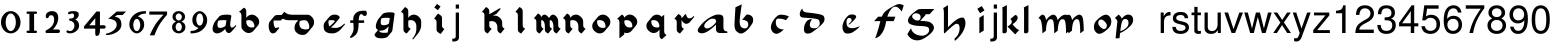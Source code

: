 SplineFontDB: 3.0
FontName: MScoreTabulature
FullName: MScoreTabulature
FamilyName: MScoreTabulature
Weight: Medium
Copyright: Created by Maurizio M. Gavioli, with FontForge 2.0 (http://fontforge.sf.net)
UComments: "To be used with MuseScore for Renaissance-style tabulatures." 
FontLog: "2010-12-3: Created." 
Version: 001.000
DefaultBaseFilename: mscoreTab
ItalicAngle: 0
UnderlinePosition: -100
UnderlineWidth: 50
Ascent: 824
Descent: 200
LayerCount: 2
Layer: 0 1 "Back"  1
Layer: 1 1 "Fore"  0
XUID: [1021 577 2134738168 11462241]
FSType: 0
OS2Version: 0
OS2_WeightWidthSlopeOnly: 0
OS2_UseTypoMetrics: 1
CreationTime: 1291378652
ModificationTime: 1365726992
PfmFamily: 17
TTFWeight: 500
TTFWidth: 5
LineGap: 92
VLineGap: 0
OS2TypoAscent: 0
OS2TypoAOffset: 1
OS2TypoDescent: 0
OS2TypoDOffset: 1
OS2TypoLinegap: 92
OS2WinAscent: 0
OS2WinAOffset: 1
OS2WinDescent: 0
OS2WinDOffset: 1
HheadAscent: 0
HheadAOffset: 1
HheadDescent: 0
HheadDOffset: 1
OS2Vendor: 'PfEd'
Lookup: 258 0 0 "'kern' Horizontal Kerning lookup 0"  {"'kern' Horizontal Kerning lookup 0-1" [153,15,2] } ['kern' ('DFLT' <'dflt' > ) ]
MarkAttachClasses: 1
DEI: 91125
LangName: 1033 
DesignSize: 100 50-500 0
Encoding: UnicodeBmp
UnicodeInterp: none
NameList: Adobe Glyph List
DisplaySize: -48
AntiAlias: 1
FitToEm: 1
WinInfo: 64 16 10
BeginPrivate: 0
EndPrivate
Grid
275 -200 m 25
275 824 m 25,2,-1
 275 -200 l 25
340 -200 m 25
-300 -135 m 25,0,-1
 700 -135 l 25
340 824 m 25,2,-1
 340 -200 l 25
-300 595 m 25,4,-1
 700 595 l 17
-300 460 m 9,6,-1
 700 460 l 25
EndSplineSet
BeginChars: 65536 130

StartChar: space
Encoding: 32 32 0
Width: 512
VWidth: 0
Flags: W
LayerCount: 2
EndChar

StartChar: zero
Encoding: 48 48 1
Width: 550
Flags: MW
HStem: -10 60<218.653 331.347> 500 60<218.653 331.347>
VStem: 25 120<155.758 394.242> 405 120<155.758 394.242>
LayerCount: 2
Fore
SplineSet
145 275 m 131,-1,1
 145 182 145 182 183 116 c 128,-1,2
 221 50 221 50 275 50 c 131,-1,3
 329 50 329 50 367 116 c 128,-1,4
 405 182 405 182 405 275 c 131,-1,5
 405 368 405 368 367 434 c 128,-1,6
 329 500 329 500 275 500 c 131,-1,7
 221 500 221 500 183 434 c 128,-1,0
 145 368 145 368 145 275 c 131,-1,1
25 275 m 131,-1,9
 25 393 25 393 98.5 476.5 c 128,-1,10
 172 560 172 560 275 560 c 131,-1,11
 378 560 378 560 451.5 476.5 c 128,-1,12
 525 393 525 393 525 275 c 131,-1,13
 525 157 525 157 451.5 73.5 c 128,-1,14
 378 -10 378 -10 275 -10 c 131,-1,15
 172 -10 172 -10 98.5 73.5 c 128,-1,8
 25 157 25 157 25 275 c 131,-1,9
EndSplineSet
Validated: 1
EndChar

StartChar: one
Encoding: 49 49 2
Width: 550
VWidth: 0
Flags: MW
HStem: 0 60<140.969 215 335 409.031> 490 60<140.969 215 335 409.031>
VStem: 215 120<60 490>
LayerCount: 2
Back
SplineSet
-30 0 m 128,-1,29
 -30 12 -30 12 -21 21 c 128,-1,30
 -12 30 -12 30 0 30 c 128,-1,31
 12 30 12 30 21 21 c 128,-1,32
 30 12 30 12 30 0 c 128,-1,33
 30 -12 30 -12 21 -21 c 128,-1,34
 12 -30 12 -30 0 -30 c 128,-1,35
 -12 -30 -12 -30 -21 -21 c 128,-1,28
 -30 -12 -30 -12 -30 0 c 128,-1,29
EndSplineSet
Fore
SplineSet
380 490 m 2,0,-1
 335 490 l 1,1,-1
 335 60 l 1,2,-1
 380 60 l 2,3,4
 392 60 392 60 401 51 c 128,-1,5
 410 42 410 42 410 30 c 128,-1,6
 410 18 410 18 401 9 c 128,-1,7
 392 0 392 0 380 0 c 2,8,-1
 170 0 l 2,9,10
 158 0 158 0 149 9 c 128,-1,11
 140 18 140 18 140 30 c 128,-1,12
 140 42 140 42 149 51 c 128,-1,13
 158 60 158 60 170 60 c 26,14,-1
 215 60 l 1,15,-1
 215 490 l 1,16,-1
 170 490 l 2,17,18
 158 490 158 490 149 499 c 128,-1,19
 140 508 140 508 140 520 c 128,-1,20
 140 532 140 532 149 541 c 128,-1,21
 158 550 158 550 170 550 c 2,22,-1
 380 550 l 2,23,24
 392 550 392 550 401 541 c 128,-1,25
 410 532 410 532 410 520 c 128,-1,26
 410 508 410 508 401 499 c 128,-1,27
 392 490 392 490 380 490 c 2,0,-1
EndSplineSet
Validated: 1
Kerns2: 10 -150 "'kern' Horizontal Kerning lookup 0-1"  9 -230 "'kern' Horizontal Kerning lookup 0-1"  8 -155 "'kern' Horizontal Kerning lookup 0-1"  7 -230 "'kern' Horizontal Kerning lookup 0-1"  6 -166 "'kern' Horizontal Kerning lookup 0-1"  5 -160 "'kern' Horizontal Kerning lookup 0-1"  4 -203 "'kern' Horizontal Kerning lookup 0-1"  3 -198 "'kern' Horizontal Kerning lookup 0-1"  2 -230 "'kern' Horizontal Kerning lookup 0-1"  1 -144 "'kern' Horizontal Kerning lookup 0-1" 
EndChar

StartChar: two
Encoding: 50 50 3
Width: 550
VWidth: 0
Flags: MW
HStem: 0 90<277 446.592> 455 105<182.716 285.117>
VStem: 310 105<265.815 429.405>
LayerCount: 2
Back
SplineSet
153 453 m 16,29,30
 187 500 187 500 257 500 c 19,31,32
 367 500 367 500 367 364 c 16,33,34
 367.5 228 367.5 228 168 60 c 9,35,-1
 443 60 l 25,36,-1
60 453 m 16,0,1
 94 500 94 500 164 500 c 19,2,3
 274 500 274 500 274 364 c 16,4,5
 274.5 228 274.5 228 75 60 c 9,6,-1
 350 60 l 25,7,-1
EndSplineSet
Fore
SplineSet
415 0 m 2,0,-1
 114 0 l 2,1,2
 90 0 90 0 90 37 c 0,3,4
 90 61 90 61 122 77 c 0,5,6
 310 171 310 171 310 340 c 0,7,8
 310 455 310 455 232 455 c 0,9,10
 187 455 187 455 175 417 c 128,-1,11
 163 379 163 379 137 379 c 0,12,13
 109 379 109 379 102.5 393 c 128,-1,14
 96 407 96 407 96 431 c 3,15,16
 96 495 96 495 147 528 c 0,17,18
 196 560 196 560 251 560 c 11,19,20
 415 560 415 560 415 389 c 0,21,22
 415 228 415 228 277 90 c 1,23,-1
 415 90 l 2,24,25
 434 90 434 90 447 77 c 128,-1,26
 460 64 460 64 460 45 c 128,-1,27
 460 26 460 26 447 13 c 128,-1,28
 434 0 434 0 415 0 c 2,0,-1
EndSplineSet
Validated: 1
Kerns2: 5 -117 "'kern' Horizontal Kerning lookup 0-1"  4 -171 "'kern' Horizontal Kerning lookup 0-1"  3 -134 "'kern' Horizontal Kerning lookup 0-1"  2 -193 "'kern' Horizontal Kerning lookup 0-1"  1 -107 "'kern' Horizontal Kerning lookup 0-1" 
EndChar

StartChar: three
Encoding: 51 51 4
Width: 550
VWidth: 1000
Flags: MW
HStem: -9 59<107.453 240.065> 499 61<153.258 273.236>
VStem: 283 120<400.502 488.11> 292 120<105.919 262.362>
LayerCount: 2
Fore
SplineSet
315 345 m 1,0,1
 362 324 362 324 387 284.5 c 128,-1,2
 412 245 412 245 412 186 c 3,3,4
 412 108 412 108 339.5 49.5 c 128,-1,5
 267 -9 267 -9 177 -9 c 3,6,7
 138 -9 138 -9 112.5 3 c 128,-1,8
 87 15 87 15 87 33 c 0,9,10
 87 66 87 66 118 66 c 0,11,12
 132 66 132 66 146 57 c 0,13,14
 157 50 157 50 189 50 c 3,15,16
 222 50 222 50 257 87.5 c 128,-1,17
 292 125 292 125 292 192 c 3,18,19
 292 241 292 241 261 273 c 128,-1,20
 230 305 230 305 186 312 c 24,21,22
 172 314 172 314 165 321 c 0,23,24
 156 330 156 330 156 342 c 128,-1,25
 156 354 156 354 165 363 c 128,-1,26
 174 372 174 372 186 372 c 0,27,28
 237 372 237 372 260 388.5 c 128,-1,29
 283 405 283 405 283 446 c 3,30,31
 283 471 283 471 270.5 485 c 128,-1,32
 258 499 258 499 232 499 c 3,33,34
 207 499 207 499 191 489.5 c 128,-1,35
 175 480 175 480 157 480 c 3,36,37
 129 480 129 480 129 508 c 3,38,39
 129 532 129 532 166 546 c 128,-1,40
 203 560 203 560 268 560 c 3,41,42
 336 560 336 560 369.5 540 c 128,-1,43
 403 520 403 520 403 472 c 3,44,45
 403 433 403 433 380 399.5 c 128,-1,46
 357 366 357 366 315 345 c 1,0,1
EndSplineSet
Validated: 1
EndChar

StartChar: four
Encoding: 52 52 5
Width: 550
VWidth: 0
Flags: MW
HStem: 112 86<136 288 408 549.966>
VStem: 288 120<-38.5706 112 198 379>
LayerCount: 2
Fore
SplineSet
136 198 m 25,0,-1
 288 198 l 25,1,-1
 288 379 l 25,2,-1
 136 198 l 25,0,-1
408 44 m 18,3,4
 408 4 408 4 388 -35 c 128,-1,5
 368 -74 368 -74 324 -74 c 3,6,7
 302 -74 302 -74 295 -53 c 128,-1,8
 288 -32 288 -32 288 -12 c 2,9,-1
 288 112 l 25,10,-1
 0 112 l 25,11,-1
 0 168 l 25,12,-1
 318 550 l 25,13,-1
 408 550 l 25,14,-1
 408 198 l 17,15,-1
 503 198 l 2,16,17
 554 198 554 198 554 155 c 131,-1,18
 554 112 554 112 503 112 c 26,19,-1
 408 112 l 25,20,-1
 408 44 l 18,3,4
EndSplineSet
Validated: 1
EndChar

StartChar: five
Encoding: 53 53 6
Width: 550
VWidth: 0
Flags: MW
HStem: 460 90<308 450>
VStem: 300 120<131.953 288.849>
LayerCount: 2
Fore
SplineSet
300 550 m 25,0,-1
 540 550 l 25,1,-1
 450 460 l 25,2,-1
 308 460 l 25,3,-1
 250 411 l 17,4,5
 331 411 331 411 375.5 361 c 152,-1,6
 420 311 420 311 420 220 c 27,7,8
 420 98 420 98 302.5 23.5 c 128,-1,9
 185 -51 185 -51 41 -51 c 0,10,11
 21 -51 21 -51 21 -34 c 155,-1,12
 21 -17 21 -17 49 -11 c 0,13,14
 154 10 154 10 227 73.5 c 136,-1,15
 300 137 300 137 300 205 c 3,16,17
 300 295 300 295 232 328 c 144,-1,18
 164 361 164 361 98 361 c 0,19,20
 88 361 88 361 80 360 c 9,21,-1
 300 550 l 25,0,-1
EndSplineSet
Validated: 1
EndChar

StartChar: six
Encoding: 54 54 7
Width: 550
VWidth: 1000
Flags: MW
HStem: 498 63<385.364 510>
VStem: 85 100<115.987 305.776> 365 100<111.066 305.211>
LayerCount: 2
Fore
SplineSet
185 205 m 131,-1,1
 185 155 185 155 208 102.5 c 128,-1,2
 231 50 231 50 275 50 c 131,-1,3
 319 50 319 50 342 102.5 c 128,-1,4
 365 155 365 155 365 205 c 131,-1,5
 365 255 365 255 342 307.5 c 128,-1,6
 319 360 319 360 275 360 c 131,-1,7
 231 360 231 360 208 307.5 c 128,-1,0
 185 255 185 255 185 205 c 131,-1,1
308 418 m 1,8,9
 378 398 378 398 421.5 350.5 c 128,-1,10
 465 303 465 303 465 211 c 131,-1,11
 465 119 465 119 402.5 54.5 c 128,-1,12
 340 -10 340 -10 275 -10 c 131,-1,13
 210 -10 210 -10 147.5 57.5 c 128,-1,14
 85 125 85 125 85 217 c 3,15,16
 85 365 85 365 214 474 c 0,17,18
 317 561 317 561 510 561 c 1,19,-1
 510 498 l 1,20,21
 368 498 368 498 308 418 c 1,8,9
EndSplineSet
Validated: 1
EndChar

StartChar: seven
Encoding: 55 55 8
Width: 550
VWidth: 1000
Flags: MW
HStem: 470 80<60 423>
LayerCount: 2
Fore
SplineSet
514 550 m 1,0,-1
 514 470 l 1,1,2
 384 320 384 320 319 215 c 128,-1,3
 254 110 254 110 190 -60 c 1,4,-1
 70 -60 l 1,5,6
 144 110 144 110 211.5 215 c 128,-1,7
 279 320 279 320 423 470 c 1,8,-1
 60 470 l 1,9,-1
 60 550 l 1,10,-1
 514 550 l 1,0,-1
EndSplineSet
Validated: 1
EndChar

StartChar: eight
Encoding: 56 56 9
Width: 550
VWidth: 1000
Flags: MW
HStem: -10 60<223.69 324.711> 262 60<227.012 322.988> 500 60<222.928 327.072>
VStem: 105 90<80.8623 226.877> 115 80<350.532 471.747> 355 90<82.2604 226.996> 355 80<350.532 471.747>
LayerCount: 2
Fore
SplineSet
195 156 m 131,-1,1
 195 120 195 120 214.5 85 c 128,-1,2
 234 50 234 50 274 50 c 131,-1,3
 314 50 314 50 334.5 85 c 128,-1,4
 355 120 355 120 355 156 c 131,-1,5
 355 192 355 192 333 227 c 128,-1,6
 311 262 311 262 275 262 c 131,-1,7
 239 262 239 262 217 227 c 128,-1,0
 195 192 195 192 195 156 c 131,-1,1
195 411 m 131,-1,9
 195 377 195 377 218 349.5 c 128,-1,10
 241 322 241 322 275 322 c 131,-1,11
 309 322 309 322 332 349.5 c 128,-1,12
 355 377 355 377 355 411 c 131,-1,13
 355 445 355 445 332 472.5 c 128,-1,14
 309 500 309 500 275 500 c 131,-1,15
 241 500 241 500 218 472.5 c 128,-1,8
 195 445 195 445 195 411 c 131,-1,9
343 290 m 1,16,17
 369 285 369 285 407 251.5 c 128,-1,18
 445 218 445 218 445 148 c 131,-1,19
 445 78 445 78 391 34 c 128,-1,20
 337 -10 337 -10 275 -10 c 131,-1,21
 213 -10 213 -10 159 34 c 128,-1,22
 105 78 105 78 105 148 c 131,-1,23
 105 218 105 218 143 251 c 128,-1,24
 181 284 181 284 207 290 c 1,25,26
 183 301 183 301 149 330.5 c 128,-1,27
 115 360 115 360 115 420 c 131,-1,28
 115 480 115 480 162 520 c 128,-1,29
 209 560 209 560 275 560 c 131,-1,30
 341 560 341 560 388 520 c 128,-1,31
 435 480 435 480 435 420 c 131,-1,32
 435 360 435 360 401 330.5 c 128,-1,33
 367 301 367 301 343 290 c 1,16,17
EndSplineSet
Validated: 1
EndChar

StartChar: nine
Encoding: 57 57 10
Width: 550
VWidth: 1000
Flags: MW
HStem: -11 63<40 164.636> 500 60<226.922 323.078>
VStem: 85 100<244.789 438.934> 365 100<244.224 434.013>
LayerCount: 2
Fore
SplineSet
365 345 m 131,-1,1
 365 395 365 395 342 447.5 c 128,-1,2
 319 500 319 500 275 500 c 131,-1,3
 231 500 231 500 208 447.5 c 128,-1,4
 185 395 185 395 185 345 c 131,-1,5
 185 295 185 295 208 242.5 c 128,-1,6
 231 190 231 190 275 190 c 131,-1,7
 319 190 319 190 342 242.5 c 128,-1,0
 365 295 365 295 365 345 c 131,-1,1
242 132 m 1,8,9
 172 152 172 152 128.5 199.5 c 128,-1,10
 85 247 85 247 85 339 c 131,-1,11
 85 431 85 431 147.5 495.5 c 128,-1,12
 210 560 210 560 275 560 c 131,-1,13
 340 560 340 560 402.5 492.5 c 128,-1,14
 465 425 465 425 465 333 c 3,15,16
 465 185 465 185 336 76 c 0,17,18
 233 -11 233 -11 40 -11 c 1,19,-1
 40 52 l 1,20,21
 182 52 182 52 242 132 c 1,8,9
EndSplineSet
Validated: 1
EndChar

StartChar: a
Encoding: 97 97 11
Width: 900
Flags: W
LayerCount: 2
Fore
SplineSet
410 366 m 3,0,1
 357 366 357 366 275 290 c 24,2,3
 210 230 210 230 210 181 c 27,4,5
 210 154 210 154 238 130 c 24,6,7
 253 117 253 117 284 117 c 27,8,9
 340 117 340 117 408 170 c 24,10,11
 516 255 516 255 516 299 c 3,12,13
 516 332 516 332 484 357 c 24,14,15
 473 366 473 366 410 366 c 3,0,1
586 472 m 3,16,17
 702 472 702 472 702 371 c 18,18,-1
 702 140 l 0,19,20
 702 40 702 40 802 40 c 1,21,22
 802 0 l 1,23,-1
 612 0 l 1,24,25
 512 0 512 0 512 100 c 0,26,-1
 512 214 l 1,27,28
 352 62 352 62 245 14 c 0,29,30
 196 -8 196 -8 144 -8 c 27,31,32
 103 -8 103 -8 77 10 c 24,33,34
 44 33 44 33 44 60 c 27,35,36
 44 102 44 102 90 162 c 0,37,38
 253 375 253 375 487 460 c 0,39,40
 520 472 520 472 586 472 c 3,16,17
EndSplineSet
Validated: 1
EndChar

StartChar: b
Encoding: 98 98 12
Width: 900
Flags: W
LayerCount: 2
Fore
SplineSet
400 474 m 17,0,1
 481 474 481 474 527 434 c 24,2,3
 567 400 567 400 567 330 c 3,4,5
 567 280 567 280 545 244 c 0,6,7
 456 101 456 101 373 39 c 0,8,9
 303 -13 303 -13 255 -13 c 11,10,11
 202 -13 202 -13 145 40 c 0,12,13
 90 91 90 91 90 195 c 152,-1,14
 90 299 90 299 114 658 c 9,15,-1
 276 734 l 17,16,17
 222 377 222 377 222 298 c 3,18,19
 222 207 222 207 250 168 c 24,20,21
 287 117 287 117 352 117 c 27,22,23
 393 117 393 117 419 147 c 24,24,25
 442 173 442 173 442 220 c 27,26,27
 442 273 442 273 408 299 c 24,28,29
 356 338 356 338 285 338 c 9,30,-1
 400 474 l 17,0,1
EndSplineSet
Validated: 1
EndChar

StartChar: c
Encoding: 99 99 13
Width: 900
Flags: W
LayerCount: 2
Fore
SplineSet
370 469 m 3,0,1
 498 469 498 469 587 423 c 25,2,-1
 511 328 l 17,3,4
 423 369 423 369 316 369 c 3,5,6
 287 369 287 369 268 348 c 0,7,8
 251 328 251 328 251 268 c 3,9,10
 251 184 251 184 304 138 c 280,11,12
 360 90 360 90 457 90 c 1,13,14
 336 -20 336 -20 267 -20 c 3,15,16
 207 -20 207 -20 162 38 c 0,17,18
 125 86 125 86 125 144 c 27,19,20
 125 240 125 240 204 345 c 24,21,22
 297 469 297 469 370 469 c 3,0,1
EndSplineSet
Validated: 1
EndChar

StartChar: d
Encoding: 100 100 14
Width: 900
Flags: W
LayerCount: 2
Fore
SplineSet
282 356 m 1,0,1
 226 278 226 278 226 210 c 0,2,3
 226 165 226 165 256 142 c 0,4,5
 283 121 283 121 340 121 c 0,6,7
 399 121 399 121 429 147 c 0,8,9
 479 190 479 190 479 243 c 0,10,11
 479 337 479 337 426 353 c 0,12,13
 343 378 343 378 51 395 c 0,14,15
 -32 400 -32 400 -32 491 c 0,16,17
 -32 547 -32 547 33 631 c 1,18,19
 35 537 35 537 152 525 c 0,20,21
 446 496 446 496 541 460 c 0,22,23
 602 437 602 437 602 354 c 0,24,25
 602 298 602 298 556 245 c 0,26,27
 467 143 467 143 280 17 c 0,28,29
 234 -14 234 -14 171 -14 c 0,30,31
 122 -14 122 -14 101 11 c 0,32,33
 75 42 75 42 75 99 c 0,34,35
 75 208 75 208 138 291 c 0,36,37
 187 356 187 356 282 356 c 1,0,1
EndSplineSet
Validated: 1
EndChar

StartChar: e
Encoding: 101 101 15
Width: 900
VWidth: 1000
Flags: W
LayerCount: 2
Fore
SplineSet
411 474 m 19,0,1
 461 474 461 474 485 460 c 24,2,3
 516 442 516 442 516 412 c 19,4,5
 516 390 516 390 473 343 c 24,6,7
 398 261 398 261 331 211 c 25,8,-1
 324 231 l 25,9,10
 369 274 369 274 375 279 c 0,11,12
 399 299 399 299 399 329 c 0,13,14
 399 358 399 358 379 374 c 24,15,16
 364 386 364 386 333 386 c 3,17,18
 311 386 311 386 291 362 c 24,19,20
 269 336 269 336 269 284 c 3,21,22
 269 171 269 171 319 145 c 256,23,24
 362 123 362 123 418 123 c 259,25,26
 488 123 488 123 610 176 c 1,27,28
 591 143 591 143 543 102 c 0,29,30
 502 68 502 68 440 26 c 0,31,32
 381 -14 381 -14 298 -14 c 27,33,34
 236 -14 236 -14 209 19 c 24,35,36
 165 74 165 74 165 151 c 27,37,38
 165 226 165 226 206 307 c 24,39,40
 250 394 250 394 315 447 c 24,41,42
 348 474 348 474 411 474 c 19,0,1
EndSplineSet
Validated: 1
EndChar

StartChar: f
Encoding: 102 102 16
Width: 900
VWidth: 1000
Flags: W
LayerCount: 2
Back
SplineSet
80 304 m 25,0,-1
 184 418 l 25,1,-1
 624 418 l 25,2,-1
 580 304 l 25,3,-1
 80 304 l 25,0,-1
719 741 m 259,4,5
 784 741 784 741 837 704 c 25,6,-1
 787 550 l 25,7,8
 737.093 618.872 737.093 618.872 680 659 c 8,9,10
 660 673 660 673 612 673 c 27,11,12
 568 673 568 673 527 626 c 0,13,14
 423 507 423 507 384 280 c 256,15,16
 348 72 348 72 253 -41 c 257,17,18
 202 -110 202 -110 106 -135 c 1,19,20
 174.789 40.4996 174.789 40.4996 226 250 c 0,21,22
 274.713 451.81 274.713 451.81 340 526 c 0,23,24
 384 576 384 576 499 645 c 0,25,26
 662.383 741 662.383 741 719 741 c 259,4,5
EndSplineSet
Fore
SplineSet
719 741 m 0,0,1
 784 741 784 741 837 704 c 1,2,-1
 787 550 l 1,3,4
 737 619 737 619 680 659 c 0,5,6
 660 673 660 673 612 673 c 0,7,8
 568 673 568 673 527 626 c 0,9,10
 457 546 457 546 417 418 c 1,11,-1
 624 418 l 1,12,-1
 580 304 l 1,13,-1
 388 304 l 1,14,15
 386 292 386 292 384 280 c 0,16,17
 350 74 350 74 253 -41 c 1,18,19
 202 -110 202 -110 106 -135 c 1,20,21
 165 14 165 14 226 250 c 0,22,23
 233 277 233 277 240 304 c 1,24,-1
 80 304 l 1,25,-1
 184 418 l 1,26,-1
 278 418 l 1,27,28
 307 489 307 489 340 526 c 0,29,30
 385 577 385 577 499 645 c 1,31,32
 662 741 662 741 719 741 c 0,0,1
EndSplineSet
Validated: 1
EndChar

StartChar: g
Encoding: 103 103 17
Width: 900
VWidth: 1000
Flags: W
LayerCount: 2
Back
SplineSet
372 481 m 25,0,-1
 372 614 l 25,1,-1
 724 614 l 25,2,-1
 605 481 l 25,3,-1
 372 481 l 25,0,-1
259 505 m 27,4,5
 215 505 215 505 189 484 c 24,6,7
 157 458.275 157 458.275 157 423 c 27,8,9
 157 386 157 386 219 341 c 24,10,11
 250.981 318 250.981 318 303 318 c 27,12,13
 334 318 334 318 353 343 c 24,14,15
 374 370.211 374 370.211 374 410 c 27,16,17
 374 451.913 374 451.913 340 480 c 24,18,19
 310 505 310 505 259 505 c 27,4,5
372 614 m 27,20,21
 423.267 614 423.267 614 460 585 c 24,22,23
 505 549 505 549 505 509 c 27,24,25
 505 464.639 505 464.639 485 443 c 24,26,27
 424 377 424 377 364 311 c 1,28,29
 574 304 574 304 626 270 c 0,30,31
 715 212 715 212 715 132 c 27,32,33
 715 44.2837 715 44.2837 556 -76 c 24,34,35
 408 -188 408 -188 292 -188 c 27,36,37
 119 -188 119 -188 34 -29 c 9,38,-1
 129 126 l 25,39,40
 139.012 40.8981 139.012 40.8981 226 -18 c 8,41,42
 301 -69 301 -69 417 -69 c 27,43,44
 486.612 -69 486.612 -69 546 -18 c 24,45,46
 594 23 594 23 594 83 c 27,47,48
 594 144 594 144 526 162 c 0,49,50
 479 175 479 175 348 180 c 0,51,52
 193.909 186.004 193.909 186.004 107 228 c 8,53,54
 50 256 50 256 50 324 c 27,55,56
 50 367 50 367 94 424 c 0,57,58
 149.931 497.219 149.931 497.219 293 595 c 24,59,60
 321 614 321 614 372 614 c 27,20,21
EndSplineSet
Fore
SplineSet
259 505 m 0,0,1
 215 505 215 505 189 484 c 0,2,3
 157 458 157 458 157 423 c 0,4,5
 157 386 157 386 219 341 c 0,6,7
 251 318 251 318 303 318 c 0,8,9
 334 318 334 318 353 343 c 0,10,11
 374 370 374 370 374 410 c 0,12,13
 374 452 374 452 340 480 c 0,14,15
 310 505 310 505 259 505 c 0,0,1
503 481 m 1,16,17
 498 457 498 457 485 443 c 2,18,-1
 364 311 l 1,19,20
 574 304 574 304 626 270 c 0,21,22
 715 212 715 212 715 132 c 0,23,24
 715 44 715 44 556 -76 c 0,25,26
 408 -188 408 -188 292 -188 c 0,27,28
 119 -188 119 -188 34 -29 c 1,29,-1
 129 126 l 1,30,31
 139 41 139 41 226 -18 c 0,32,33
 301 -69 301 -69 417 -69 c 0,34,35
 486 -69 486 -69 546 -18 c 0,36,37
 594 23 594 23 594 83 c 128,-1,38
 594 143 594 143 526 162 c 0,39,40
 479 175 479 175 348 180 c 0,41,42
 194 186 194 186 107 228 c 0,43,44
 50 256 50 256 50 324 c 0,45,46
 50 367 50 367 94 424 c 0,47,48
 151 498 151 498 293 595 c 0,49,50
 321 614 321 614 372 614 c 2,51,-1
 724 614 l 1,52,-1
 605 481 l 1,53,-1
 503 481 l 1,16,17
EndSplineSet
Validated: 1
EndChar

StartChar: h
Encoding: 104 104 18
Width: 900
VWidth: 1000
Flags: W
LayerCount: 2
Fore
SplineSet
57 639 m 25,0,-1
 179 712 l 25,1,2
 179 146 l 17,3,4
 412 396 412 396 544 396 c 27,5,6
 581 396 581 396 598 366 c 24,7,8
 626 317 626 317 626 252 c 3,9,10
 626 197 626 197 606 136 c 0,11,12
 547 -43 547 -43 356 -202 c 9,13,-1
 344 -148 l 17,14,15
 476 -34 476 -34 476 120 c 27,16,17
 476 184 476 184 457 210 c 152,-1,18
 438 236 438 236 392 236 c 3,19,20
 343 236 343 236 94 -8 c 1,21,22
 73 -8 73 -8 74 16 c 25,23,-1
 74 522 l 17,24,25
 74 585 74 585 57 639 c 25,0,-1
EndSplineSet
Validated: 1
EndChar

StartChar: i
Encoding: 105 105 19
Width: 372
VWidth: 1000
Flags: W
LayerCount: 2
Fore
SplineSet
217 577 m 25,0,-1
 104 507 l 25,1,-1
 34 620 l 25,2,-1
 147 690 l 25,3,-1
 217 577 l 25,0,-1
198 460 m 25,4,5
 198 62 l 25,6,-1
 86 -8 l 17,7,8
 86 390 l 25,9,-1
 198 460 l 25,4,5
EndSplineSet
Validated: 1
EndChar

StartChar: j
Encoding: 106 106 20
Width: 222
VWidth: 1000
Flags: W
LayerCount: 2
Fore
SplineSet
70 524 m 1,0,-1
 153 524 l 1,1,-1
 153 -109 l 2,2,3
 153 -218 153 -218 10 -218 c 0,4,5
 -3 -218 -3 -218 -18 -215 c 1,6,-1
 -18 -144 l 1,7,8
 -7 -145 -7 -145 2 -145 c 0,9,10
 40 -145 40 -145 55 -130 c 128,-1,11
 70 -115 70 -115 70 -76 c 2,12,-1
 70 524 l 1,0,-1
153 729 m 1,13,-1
 153 624 l 1,14,-1
 70 624 l 1,15,-1
 70 729 l 1,16,-1
 153 729 l 1,13,-1
EndSplineSet
Validated: 1
EndChar

StartChar: k
Encoding: 107 107 21
Width: 500
VWidth: 1000
Flags: W
LayerCount: 2
Fore
SplineSet
176 714 m 25,0,-1
 176 51 l 25,1,2
 170 -8 170 -8 111 -8 c 27,3,4
 65 -8 65 -8 64 13 c 25,5,6
 64 565 l 1,7,8
 64 630 64 630 56 654 c 25,9,-1
 176 714 l 25,0,-1
392 464 m 17,10,11
 452 448 452 448 452 387 c 19,12,13
 452 315 452 315 322 224 c 25,14,15
 426 90 426 90 492 77 c 9,16,-1
 388 -35 l 25,17,-1
 191 165 l 25,18,19
 303 232 303 232 303 287 c 0,20,21
 303 323 303 323 265 358 c 25,22,-1
 392 464 l 17,10,11
EndSplineSet
Validated: 1
EndChar

StartChar: l
Encoding: 108 108 22
Width: 500
VWidth: 1000
Flags: W
LayerCount: 2
Fore
SplineSet
216 714 m 25,0,-1
 216 51 l 25,1,2
 210 -8 210 -8 151 -8 c 27,3,4
 105 -8 105 -8 104 13 c 25,5,6
 104 565 l 1,7,8
 104 630 104 630 96 654 c 25,9,-1
 216 714 l 25,0,-1
EndSplineSet
Validated: 1
EndChar

StartChar: m
Encoding: 109 109 23
Width: 673
VWidth: 1000
Flags: W
LayerCount: 2
Fore
SplineSet
756 60 m 9,0,-1
 666 -10 l 17,1,2
 666 264 666 264 633 324 c 8,3,4
 617 353 617 353 581 353 c 3,5,6
 538 353 538 353 516 323 c 0,7,8
 461 250 461 250 454 60 c 1,9,-1
 364 -10 l 17,10,11
 364 264 364 264 331 324 c 8,12,13
 315 353 315 353 279 353 c 3,14,15
 236 353 236 353 214 323 c 0,16,17
 159 250 159 250 152 60 c 1,18,-1
 62 -10 l 17,19,20
 55 320 55 320 -7 364 c 0,21,22
 -24 376 -24 376 -43 376 c 1,23,24
 25 469 25 469 65 469 c 3,25,26
 131 469 131 469 155 330 c 17,27,28
 206 399 206 399 255 433 c 0,29,30
 307 469 307 469 340 469 c 24,31,32
 374 469 374 469 397 446 c 0,33,34
 444 398 444 398 452 326 c 17,35,36
 505 405 505 405 562 440 c 256,37,38
 606 469 606 469 659 469 c 27,39,40
 756 469 756 469 756 60 c 9,0,-1
EndSplineSet
Validated: 1
EndChar

StartChar: n
Encoding: 110 110 24
Width: 673
VWidth: 1000
Flags: W
LayerCount: 2
Fore
SplineSet
454 60 m 1,0,-1
 364 -10 l 17,1,2
 364 264 364 264 331 324 c 8,3,4
 315 353 315 353 279 353 c 3,5,6
 236 353 236 353 214 323 c 0,7,8
 159 250 159 250 152 60 c 1,9,-1
 62 -10 l 17,10,11
 55 320 55 320 -7 364 c 0,12,13
 -24 376 -24 376 -43 376 c 1,14,15
 25 469 25 469 65 469 c 3,16,17
 131 469 131 469 155 330 c 17,18,19
 206 399 206 399 255 433 c 0,20,21
 307 469 307 469 340 469 c 27,22,23
 368 469 368 469 397 446 c 0,24,25
 453 402 453 402 454 60 c 1,0,-1
EndSplineSet
Validated: 1
EndChar

StartChar: o
Encoding: 111 111 25
Width: 556
VWidth: 1000
Flags: W
LayerCount: 2
Fore
SplineSet
308 102 m 16,0,1
 335 102 335 102 357.5 123.5 c 136,-1,2
 380 145 380 145 380 190 c 0,3,4
 380 240 380 240 325.5 293 c 152,-1,5
 271 346 271 346 232 346 c 16,6,7
 205 346 205 346 182.5 324.5 c 136,-1,8
 160 303 160 303 160 258 c 0,9,10
 160 208 160 208 214.5 155 c 152,-1,11
 269 102 269 102 308 102 c 16,0,1
494 297 m 27,12,13
 494 196 494 196 431 133 c 24,14,15
 281 -20 281 -20 182 -20 c 27,16,17
 130 -20 130 -20 84 40 c 24,18,19
 49 86 49 86 49 152 c 27,20,21
 49 253 49 253 112 316 c 24,22,23
 262 469 262 469 361 469 c 27,24,25
 413 469 413 469 459 409 c 24,26,27
 494 364 494 364 494 297 c 27,12,13
EndSplineSet
Validated: 1
EndChar

StartChar: p
Encoding: 112 112 26
Width: 556
VWidth: 1000
Flags: W
HStem: -135 21G<40 142.519> 358 113<254 391.5>
VStem: 371 119<245.007 332.946>
LayerCount: 2
Fore
SplineSet
25 387 m 25,0,-1
 118 472 l 17,1,2
 154 440 l 18,3,4
 184 413 184 413 198 366 c 17,5,6
 236 416 236 416 273 440 c 24,7,8
 321 471 321 471 360 471 c 27,9,10
 423 471 423 471 454 438 c 24,11,12
 490 400 490 400 490 331 c 27,13,14
 490 251 490 251 416 177 c 24,15,16
 287 49 287 49 157 0 c 9,17,-1
 140 -135 l 25,18,-1
 40 -135 l 25,19,-1
 86 289 l 18,20,21
 89 315 89 315 64 343 c 26,22,-1
 25 387 l 25,0,-1
162 45 m 1,23,24
 263 78 263 78 332 150 c 24,25,26
 371 191 371 191 371 262 c 27,27,28
 371 311 371 311 344 338 c 24,29,30
 324 358 324 358 277 358 c 27,31,32
 231 358 231 358 204 284 c 24,33,34
 179 216 179 216 162 45 c 1,23,24
EndSplineSet
Validated: 33
EndChar

StartChar: q
Encoding: 113 113 27
Width: 556
VWidth: 1000
Flags: W
LayerCount: 2
EndChar

StartChar: r
Encoding: 114 114 28
Width: 333
VWidth: 1000
Flags: W
LayerCount: 2
Fore
SplineSet
321 451 m 1,0,1
 237 449 237 449 195 412 c 128,-1,2
 153 375 153 375 153 272 c 2,3,-1
 153 0 l 1,4,-1
 69 0 l 1,5,-1
 69 524 l 1,6,-1
 146 524 l 1,7,-1
 146 429 l 1,8,9
 182 488 182 488 215.5 513.5 c 128,-1,10
 249 539 249 539 289 539 c 0,11,12
 300 539 300 539 321 536 c 1,13,-1
 321 451 l 1,0,1
EndSplineSet
Validated: 1
EndChar

StartChar: s
Encoding: 115 115 29
Width: 500
VWidth: 1000
Flags: W
LayerCount: 2
Fore
SplineSet
122 156 m 1,0,1
 128 109 128 109 154.5 81.5 c 128,-1,2
 181 54 181 54 250 54 c 0,3,4
 305 54 305 54 338.5 76.5 c 128,-1,5
 372 99 372 99 372 136 c 0,6,7
 372 165 372 165 353 182 c 128,-1,8
 334 199 334 199 291 209 c 2,9,-1
 213 228 l 2,10,11
 120 250 120 250 83.5 283.5 c 128,-1,12
 47 317 47 317 47 379 c 0,13,14
 47 452 47 452 102 495.5 c 128,-1,15
 157 539 157 539 248 539 c 128,-1,16
 339 539 339 539 388 497 c 128,-1,17
 437 455 437 455 438 378 c 1,18,-1
 350 378 l 1,19,20
 347 462 347 462 245 462 c 0,21,22
 194 462 194 462 164 440.5 c 128,-1,23
 134 419 134 419 134 383 c 0,24,25
 134 355 134 355 157 337.5 c 128,-1,26
 180 320 180 320 231 308 c 2,27,-1
 311 289 l 2,28,29
 389 270 389 270 424 235.5 c 128,-1,30
 459 201 459 201 459 143 c 0,31,32
 459 67 459 67 400.5 22 c 128,-1,33
 342 -23 342 -23 243 -23 c 0,34,35
 40 -23 40 -23 34 156 c 1,36,-1
 122 156 l 1,0,1
EndSplineSet
Validated: 1
EndChar

StartChar: t
Encoding: 116 116 30
Width: 278
VWidth: 1000
Flags: W
LayerCount: 2
Fore
SplineSet
254 524 m 1,0,-1
 254 456 l 1,1,-1
 168 456 l 1,2,-1
 168 97 l 2,3,4
 168 69 168 69 177.5 59.5 c 128,-1,5
 187 50 187 50 214 50 c 0,6,7
 239 50 239 50 254 54 c 1,8,-1
 254 -16 l 1,9,10
 215 -23 215 -23 186 -23 c 0,11,12
 137 -23 137 -23 111 -1.5 c 128,-1,13
 85 20 85 20 85 60 c 2,14,-1
 85 456 l 1,15,-1
 14 456 l 1,16,-1
 14 524 l 1,17,-1
 85 524 l 1,18,-1
 85 668 l 1,19,-1
 168 668 l 1,20,-1
 168 524 l 1,21,-1
 254 524 l 1,0,-1
EndSplineSet
Validated: 1
EndChar

StartChar: u
Encoding: 117 117 31
Width: 556
VWidth: 1000
Flags: W
LayerCount: 2
Fore
SplineSet
482 0 m 1,0,-1
 407 0 l 1,1,-1
 407 73 l 1,2,3
 370 21 370 21 330 -1 c 128,-1,4
 290 -23 290 -23 232 -23 c 0,5,6
 156 -23 156 -23 110.5 16 c 128,-1,7
 65 55 65 55 65 120 c 2,8,-1
 65 524 l 1,9,-1
 148 524 l 1,10,-1
 148 153 l 2,11,12
 148 106 148 106 177 78 c 128,-1,13
 206 50 206 50 256 50 c 0,14,15
 321 50 321 50 360 98.5 c 128,-1,16
 399 147 399 147 399 227 c 2,17,-1
 399 524 l 1,18,-1
 482 524 l 1,19,-1
 482 0 l 1,0,-1
EndSplineSet
Validated: 1
EndChar

StartChar: v
Encoding: 118 118 32
Width: 500
VWidth: 1000
Flags: W
LayerCount: 2
Fore
SplineSet
285 0 m 1,0,-1
 194 0 l 1,1,-1
 10 524 l 1,2,-1
 104 524 l 1,3,-1
 244 99 l 1,4,-1
 392 524 l 1,5,-1
 486 524 l 1,6,-1
 285 0 l 1,0,-1
EndSplineSet
Validated: 1
EndChar

StartChar: w
Encoding: 119 119 33
Width: 722
VWidth: 1000
Flags: W
LayerCount: 2
Fore
SplineSet
554 0 m 1,0,-1
 459 0 l 1,1,-1
 353 411 l 1,2,-1
 252 0 l 1,3,-1
 158 0 l 1,4,-1
 6 524 l 1,5,-1
 98 524 l 1,6,-1
 205 116 l 1,7,-1
 305 524 l 1,8,-1
 407 524 l 1,9,-1
 510 116 l 1,10,-1
 614 524 l 1,11,-1
 708 524 l 1,12,-1
 554 0 l 1,0,-1
EndSplineSet
Validated: 1
EndChar

StartChar: x
Encoding: 120 120 34
Width: 513
VWidth: 1000
Flags: W
LayerCount: 2
Fore
SplineSet
305 271 m 1,0,-1
 486 0 l 1,1,-1
 389 0 l 1,2,-1
 258 201 l 1,3,-1
 125 0 l 1,4,-1
 30 0 l 1,5,-1
 215 267 l 1,6,-1
 40 524 l 1,7,-1
 135 524 l 1,8,-1
 261 334 l 1,9,-1
 387 524 l 1,10,-1
 481 524 l 1,11,-1
 305 271 l 1,0,-1
EndSplineSet
Validated: 1
EndChar

StartChar: y
Encoding: 121 121 35
Width: 500
VWidth: 1000
Flags: W
LayerCount: 2
Fore
SplineSet
388 524 m 1,0,-1
 478 524 l 1,1,-1
 245 -110 l 1,2,3
 204 -218 204 -218 110 -218 c 0,4,5
 79 -218 79 -218 54 -205 c 1,6,-1
 54 -130 l 1,7,8
 81 -136 81 -136 98 -136 c 0,9,10
 124 -136 124 -136 139 -124.5 c 128,-1,11
 154 -113 154 -113 165 -85 c 2,12,-1
 197 -2 l 1,13,-1
 20 524 l 1,14,-1
 109 524 l 1,15,-1
 243 116 l 1,16,-1
 388 524 l 1,0,-1
EndSplineSet
Validated: 1
EndChar

StartChar: z
Encoding: 122 122 36
Width: 500
VWidth: 1000
Flags: W
LayerCount: 2
Fore
SplineSet
443 524 m 1,0,-1
 443 450 l 1,1,-1
 132 73 l 1,2,-1
 457 73 l 1,3,-1
 457 0 l 1,4,-1
 31 0 l 1,5,-1
 31 75 l 1,6,-1
 344 451 l 1,7,-1
 52 451 l 1,8,-1
 52 524 l 1,9,-1
 443 524 l 1,0,-1
EndSplineSet
Validated: 1
EndChar

StartChar: uniE102
Encoding: 57602 57602 37
Width: 1024
LayerCount: 2
Back
SplineSet
206 -238 m 25,8,-1
 10 -14 l 25,9,-1
 176 238 l 25,10,-1
 370 14 l 25,11,-1
 206 -238 l 25,8,-1
EndSplineSet
EndChar

StartChar: uniE105
Encoding: 57605 57605 38
Width: 1024
LayerCount: 2
Back
SplineSet
221 764 m 1,0,-1
 216 192 l 1,1,-1
 370 14 l 1,2,-1
 206 -238 l 1,3,-1
 10 -14 l 1,4,-1
 154 204 l 1,5,-1
 149 824 l 1,6,-1
 222 824 l 2,7,8
 380 824 380 824 380 710 c 259,9,10
 380 531 380 531 245 439 c 1,11,-1
 376 316 l 1,12,-1
 358 291 l 1,13,-1
 196 426 l 1,14,-1
 196 450 l 1,15,16
 325 563 325 563 325 674 c 283,17,18
 325 764 325 764 245 764 c 2,19,-1
 221 764 l 1,0,-1
EndSplineSet
EndChar

StartChar: uniE106
Encoding: 57606 57606 39
Width: 1024
LayerCount: 2
Back
SplineSet
179 603 m 17,0,-1
 222 603 l 2,1,2
 380 603 380 603 380 534 c 259,3,4
 380 435 380 435 245 371 c 1,5,-1
 376 248 l 1,6,-1
 358 223 l 1,7,-1
 196 358 l 1,8,-1
 196 382 l 1,9,10
 325 457 325 457 325 511 c 283,11,12
 325 558 325 558 245 558 c 2,13,-1
 179 558 l 9,14,-1
 179 603 l 17,0,-1
245 592 m 1,15,-1
 196 579 l 1,16,-1
 196 603 l 1,17,18
 325 678 325 678 325 719 c 283,19,20
 325 764 325 764 245 764 c 2,21,-1
 221 764 l 1,22,-1
 216 192 l 1,23,-1
 370 14 l 1,24,-1
 206 -238 l 1,25,-1
 10 -14 l 1,26,-1
 154 204 l 1,27,-1
 149 824 l 1,28,-1
 222 824 l 2,29,30
 380 824 380 824 380 755 c 259,31,32
 380 656 380 656 245 592 c 1,15,-1
EndSplineSet
EndChar

StartChar: uniE107
Encoding: 57607 57607 40
Width: 1024
LayerCount: 2
Back
SplineSet
179 537 m 17,0,-1
 222 537 l 2,1,2
 380 537 380 537 380 468 c 259,3,4
 380 375 380 375 245 375 c 1,5,-1
 376 252 l 1,6,-1
 358 227 l 1,7,-1
 196 362 l 1,8,-1
 196 401 l 1,9,10
 325 401 325 401 325 445 c 283,11,12
 325 492 325 492 245 492 c 2,13,-1
 179 492 l 9,14,-1
 179 537 l 17,0,-1
245 511 m 1,15,16
 207 511 l 1,17,-1
 207 537 l 1,18,19
 325 537 325 537 325 581 c 283,20,21
 325 628 325 628 245 628 c 2,22,23
 179 628 l 9,24,-1
 179 673 l 17,25,-1
 222 673 l 2,26,27
 380 673 380 673 380 604 c 259,28,29
 380 511 380 511 245 511 c 1,15,16
245 647 m 1,30,-1
 196 649 l 1,31,-1
 196 673 l 1,32,33
 325 673 325 673 325 719 c 283,34,35
 325 764 325 764 245 764 c 2,36,-1
 221 764 l 1,37,-1
 216 262 l 1,38,-1
 370 14 l 1,39,-1
 206 -238 l 1,40,-1
 10 -14 l 1,41,-1
 154 204 l 1,42,-1
 149 824 l 1,43,-1
 222 824 l 2,44,45
 380 824 380 824 380 755 c 259,46,47
 380 647 380 647 245 647 c 1,30,-1
EndSplineSet
EndChar

StartChar: A
Encoding: 65 65 41
Width: 680
Flags: W
HStem: -10 140<160.5 267.801> -1 140<467.5 578.5> 330 140<276.263 469>
VStem: 66 124<79.5 214.641> 422 94<279.797 324.844>
LayerCount: 2
Back
SplineSet
464 264 m 0,0,1
 449 176 449 176 379 125 c 24,2,3
 291 60 291 60 222 60 c 0,4,5
 128 60 128 60 128 160 c 27,6,7
 128 240 128 240 185 340 c 0,8,9
 220 400 220 400 394 400 c 3,10,11
 449 400 449 400 486 388 c 17,12,13
 449 179 449 179 455 150 c 24,14,15
 469 69 469 69 518.5 69 c 131,-1,16
 568 69 568 69 614 132 c 24,17,-1
EndSplineSet
Fore
SplineSet
392 110 m 1,0,-1
 376 91 l 1,1,-1
 376 90 l 2,2,3
 359 70 359 70 338 55 c 0,4,5
 250 -10 250 -10 181 -10 c 0,6,7
 140 -10 140 -10 116 9 c 2,8,-1
 95 27 l 2,9,10
 66 52 66 52 66 107 c 0,11,12
 66 187 66 187 123 287 c 0,13,14
 126 292 126 292 130 297 c 2,15,-1
 233 419 l 2,16,17
 276 470 276 470 435 470 c 0,18,19
 503 470 503 470 527 458 c 1,20,-1
 548 441 l 1,21,22
 516 261 516 261 516 215 c 0,23,24
 516 207 516 207 517 203 c 8,25,26
 528 159 528 159 539 143 c 1,27,28
 549 139 549 139 560 139 c 0,29,30
 597 139 597 139 632 175 c 1,31,-1
 655 202 l 1,32,-1
 676 185 l 1,33,34
 670 177 670 177 665 170 c 2,35,-1
 562 48 l 2,36,37
 521 -1 521 -1 477 -1 c 0,38,39
 458 -1 458 -1 445 10 c 2,40,-1
 425 28 l 2,41,42
 402 47 402 47 393 97 c 0,43,44
 392 102 392 102 392 110 c 1,0,-1
404 213 m 2,45,-1
 422 324 l 1,46,47
 392 330 392 330 353 330 c 0,48,49
 262 330 262 330 210 314 c 1,50,51
 190 260 190 260 190 213 c 0,52,53
 190 167 190 167 210 142 c 1,54,55
 231 130 231 130 263 130 c 0,56,57
 321 130 321 130 394 177 c 1,58,59
 400 194 400 194 402 211 c 1,60,-1
 404 213 l 2,45,-1
EndSplineSet
Validated: 1
EndChar

StartChar: B
Encoding: 66 66 42
Width: 680
Flags: W
HStem: 0 140<269.5 397> 330 140<283.5 410.5>
VStem: 113 124<205.46 325.034 388 516.203> 444 124<174 322>
LayerCount: 2
Back
SplineSet
175 235 m 0,0,1
 176 303 176 303 224 351 c 0,2,3
 273 400 273 400 340 400 c 0,4,5
 408 399 408 399 456 351 c 0,6,7
 506 303 506 303 506 235 c 128,-1,8
 506 167 506 167 456 119 c 0,9,10
 407 70 407 70 340 70 c 0,11,12
 272 71 272 71 224 119 c 0,13,14
 174 169 174 169 175 235 c 0,0,1
113 595 m 24,15,16
 175 573 175 573 175 503 c 2,17,-1
 175 221 l 2,18,19
EndSplineSet
Fore
SplineSet
175 648 m 9,0,1
 237 626 237 626 237 556 c 2,2,-1
 237 388 l 1,3,-1
 254 409 l 2,4,5
 260 416 260 416 265 421 c 0,6,7
 315 470 315 470 381 470 c 24,8,9
 440 470 440 470 485 432 c 2,10,-1
 506 414 l 2,11,12
 509 412 509 412 518 404 c 0,13,14
 568 356 568 356 568 288 c 24,15,16
 568 230 568 230 531 186 c 2,17,-1
 428 63 l 2,18,19
 423 57 423 57 415 49 c 0,20,21
 365 0 365 0 299 0 c 24,22,23
 240 0 240 0 195 38 c 2,24,-1
 174 56 l 2,25,26
 169 60 169 60 162 66 c 0,27,28
 113 111 113 111 113 168 c 2,29,-1
 113 450 l 2,30,31
 113 520 113 520 51 542 c 16,32,-1
 175 648 l 9,0,1
237 283 m 24,33,34
 237 219 237 219 288 170 c 1,35,36
 329 141 329 141 381 140 c 0,37,38
 413 140 413 140 441 151 c 1,39,40
 444 166 444 166 444 182 c 24,41,42
 444 249 444 249 392 300 c 1,43,44
 351 329 351 329 299 330 c 0,45,46
 268 330 268 330 240 319 c 1,47,48
 237 303 237 303 237 283 c 24,33,34
EndSplineSet
Validated: 1
EndChar

StartChar: C
Encoding: 67 67 43
Width: 680
Flags: W
HStem: 320 140<272.938 433>
VStem: 120 125<161.25 284.25>
LayerCount: 2
Back
SplineSet
474 390 m 25,0,-1
 288 390 l 18,1,2
 238 390 238 390 200 331 c 24,3,4
 182 303 182 303 182 227 c 27,5,6
 182 184 182 184 193 145 c 0,7,8
 218 59 218 59 257 60 c 0,9,10
 295 60 295 60 331 77 c 24,11,-1
EndSplineSet
Fore
SplineSet
536 443 m 1,0,-1
 433 320 l 1,1,-1
 245 320 l 1,2,3
 245 280 l 18,4,5
 245 237 245 237 255 198 c 0,6,7
 265 157 265 157 284 133 c 1,8,9
 291 130 291 130 298 130 c 0,10,11
 336 130 336 130 372 147 c 1,12,-1
 393 130 l 1,13,-1
 290 7 l 1,14,15
 254 -10 254 -10 216 -10 c 0,16,17
 203 -10 203 -10 191 -1 c 2,18,-1
 170 17 l 2,19,20
 147 36 147 36 131 92 c 0,21,22
 120 131 120 131 120 174 c 0,23,24
 120 250 120 250 138 278 c 0,25,26
 145 288 145 288 152 298 c 2,27,-1
 256 421 l 2,28,29
 289 460 289 460 329 460 c 2,30,-1
 515 460 l 1,31,-1
 536 443 l 1,0,-1
EndSplineSet
Validated: 1
EndChar

StartChar: D
Encoding: 68 68 44
Width: 680
Flags: W
HStem: -49 140<275.455 405> 327 140<-88.3193 186 226.012 406.155>
VStem: 90 124<90 250.5> 467 124<153 319.5>
LayerCount: 2
Back
SplineSet
-212 473 m 0,0,1
 -136 397 -136 397 -7 397 c 2,2,3
 388 397 l 26,4,5
 442 397 442 397 478 352 c 24,6,7
 529 288 529 288 529 221 c 27,8,9
 529 148 529 148 471 85 c 24,10,11
 412 21 412 21 346 21 c 27,12,13
 256 21 256 21 208 60 c 24,14,15
 152 105 152 105 152 178 c 27,16,17
 152 270 152 270 203 326 c 0,18,19
 268 397 268 397 376 397 c 0,20,-1
EndSplineSet
Fore
SplineSet
331 327 m 2,0,1
 271 327 271 327 223 303 c 1,2,3
 214 270 214 270 214 231 c 0,4,5
 214 167 214 167 257 124 c 1,6,7
 304 91 304 91 387 91 c 3,8,9
 423 91 423 91 458 110 c 1,10,11
 467 138 467 138 467 168 c 3,12,13
 467 235 467 235 416 299 c 0,14,15
 412 304 412 304 407 309 c 1,16,17
 380 327 380 327 347 327 c 2,18,-1
 331 327 l 2,0,1
186 327 m 1,19,-1
 -48 327 l 2,20,21
 -164 327 -164 327 -237 388 c 2,22,-1
 -258 406 l 2,23,24
 -266 413 -266 413 -274 420 c 1,25,-1
 -171 543 l 1,26,-1
 -150 526 l 1,27,-1
 -144 520 l 1,28,29
 -73 467 -73 467 34 467 c 2,30,-1
 429 467 l 2,31,32
 470 467 470 467 500 441 c 2,33,-1
 521 424 l 2,34,35
 591 365 591 365 591 274 c 0,36,37
 591 207 591 207 541 147 c 2,38,-1
 430 15 l 2,39,40
 376 -49 376 -49 305 -49 c 27,41,42
 214 -49 214 -49 167 -10 c 2,43,-1
 143 10 l 2,44,45
 90 55 90 55 90 125 c 0,46,47
 90 212 90 212 136 268 c 2,48,-1
 186 327 l 1,19,-1
EndSplineSet
Validated: 1
EndChar

StartChar: E
Encoding: 69 69 45
Width: 680
Flags: W
HStem: -10 140<333.099 469.666> 330 140<332.249 470.922>
VStem: 144 124<171.278 290.5>
LayerCount: 2
Back
SplineSet
631 172 m 0,0,1
 532 61 532 61 405 60 c 27,2,3
 239 60 239 60 217 145 c 0,4,5
 206 188 206 188 206 227 c 27,6,7
 206 281 206 281 227 315.5 c 0,8,9
 246 346 246 346 287 375 c 0,10,11
 323 400 323 400 374 400 c 27,12,13
 427 400 427 400 451 391 c 0,14,15
 493 375 493 375 493 346 c 27,16,17
 493 303 493 303 313 170 c 0,18,-1
EndSplineSet
Fore
SplineSet
293 167 m 1,0,1
 359 220 359 220 431 299 c 1,2,3
 430 307 430 307 425 314 c 1,4,5
 418 318 418 318 410 321 c 0,6,7
 386 330 386 330 333 330 c 0,8,9
 299 330 299 330 271 319 c 1,10,11
 268 301 268 301 268 280 c 0,12,13
 268 241 268 241 279 198 c 0,14,15
 283 181 283 181 293 167 c 1,0,1
331 145 m 1,16,17
 376 130 376 130 446 130 c 0,18,19
 573 130 573 130 672 242 c 1,20,-1
 693 225 l 1,21,-1
 590 102 l 1,22,23
 491 -9 491 -9 364 -10 c 0,24,25
 252 -10 252 -10 205 29 c 2,26,-1
 184 46 l 2,27,28
 162 65 162 65 155 92 c 0,29,30
 144 135 144 135 144 174 c 0,31,32
 144 228 144 228 165 263 c 0,33,34
 170 272 170 272 178 280 c 2,35,-1
 281 403 l 2,36,37
 299 424 299 424 328 445 c 0,38,39
 364 470 364 470 415 470 c 0,40,41
 468 470 468 470 492 461 c 0,42,43
 509 455 509 455 519 446 c 2,44,-1
 540 429 l 2,45,46
 555 416 555 416 555 399 c 0,47,48
 555 384 555 384 533 358 c 2,49,-1
 431 236 l 2,50,51
 401 200 401 200 331 145 c 1,16,17
EndSplineSet
Validated: 1
EndChar

StartChar: F
Encoding: 70 70 46
Width: 680
Flags: W
HStem: 259 65<134 210 350 490> 483 89<381.417 530.5>
VStem: 213 135<110.738 259 324 440.656> 220 128<53.371 258.594>
LayerCount: 2
Back
SplineSet
502 572 m 3,4,5
 559 572 559 572 559 507 c 3,6,7
 559 437 559 437 510 437 c 3,8,9
 470 437 470 437 458 460 c 128,-1,10
 446 483 446 483 414 483 c 3,11,12
 348 483 348 483 348 239 c 3,13,14
 348 22 348 22 267 -51.5 c 128,-1,15
 186 -125 186 -125 145 -125 c 3,16,17
 127 -125 127 -125 127 -110 c 3,18,19
 127 -102 127 -102 137 -89 c 0,20,21
 220 19 220 19 220 108 c 3,22,23
 220 196 220 196 215 236.5 c 128,-1,24
 210 277 210 277 210 363 c 3,25,26
 210 457 210 457 300 527 c 0,27,28
 358 572 358 572 502 572 c 3,4,5
-57 -65 m 17,2,3
 60 -65 l 0,4,5
 161 -65 161 -65 292 230 c 128,-1,6
 423 525 423 525 523 525 c 27,7,8
 577 525 577 525 631 525 c 26,9,-1
116 218 m 25,0,-1
 499 242 l 25,1,-1
EndSplineSet
Fore
SplineSet
502 572 m 0,0,1
 559 572 559 572 559 507 c 0,2,3
 559 437 559 437 510 437 c 0,4,5
 470 437 470 437 458 460 c 128,-1,6
 446 483 446 483 414 483 c 0,7,8
 361 483 361 483 350 324 c 1,9,-1
 490 324 l 1,10,-1
 490 259 l 1,11,-1
 348 259 l 1,12,13
 348 249 348 249 348 239 c 0,14,15
 348 22 348 22 267 -51.5 c 128,-1,16
 186 -125 186 -125 145 -125 c 0,17,18
 127 -125 127 -125 127 -110 c 0,19,20
 127 -102 127 -102 137 -89 c 0,21,22
 220 19 220 19 220 108 c 0,23,24
 220 196 220 196 215 236 c 0,25,26
 214 246 214 246 213 259 c 1,27,-1
 134 259 l 1,28,-1
 134 324 l 1,29,-1
 210 324 l 1,30,31
 210 342 210 342 210 363 c 0,32,33
 210 457 210 457 300 527 c 0,34,35
 358 572 358 572 502 572 c 0,0,1
EndSplineSet
EndChar

StartChar: G
Encoding: 71 71 47
Width: 680
VWidth: 1000
Flags: W
HStem: -135 140<201.183 373.926> 390 140<308.263 494.5>
VStem: 98 124<144.5 274.641>
LayerCount: 2
Back
SplineSet
501 324 m 0,0,1
 489 251 489 251 411 185 c 24,2,3
 346 130 346 130 262 130 c 0,4,5
 160 130 160 130 160 220 c 27,6,7
 160 300 160 300 217 400 c 0,8,9
 252 460 252 460 426 460 c 3,10,11
 481 460 481 460 518 448 c 17,12,13
 459 11 l 18,14,15
 449 -65 449 -65 275 -65 c 11,16,17
 114 -65 114 -65 128 23 c 0,18,-1
EndSplineSet
Fore
SplineSet
439 272 m 2,0,-1
 455 384 l 1,1,2
 425 390 425 390 385 390 c 0,3,4
 294 390 294 390 242 374 c 1,5,6
 222 320 222 320 222 273 c 0,7,8
 222 236 222 236 239 214 c 1,9,10
 245 211 245 211 252 208 c 0,11,12
 273 200 273 200 303 200 c 0,13,14
 373 200 373 200 430 238 c 1,15,16
 436 256 436 256 439 272 c 2,0,-1
426 174 m 1,17,-1
 413 157 l 1,18,-1
 412 157 l 2,19,20
 394 136 394 136 370 115 c 0,21,22
 305 60 305 60 221 60 c 0,23,24
 203 60 203 60 189 63 c 1,25,26
 189 42 189 42 200 26 c 1,27,28
 237 5 237 5 316 5 c 0,29,30
 367 5 367 5 404 12 c 1,31,-1
 426 174 l 1,17,-1
154 75 m 1,32,33
 149 78 149 78 146 81 c 2,34,-1
 125 99 l 2,35,36
 98 122 98 122 98 167 c 0,37,38
 98 247 98 247 155 347 c 0,39,40
 158 352 158 352 162 357 c 2,41,-1
 265 479 l 2,42,43
 308 530 308 530 467 530 c 0,44,45
 522 530 522 530 559 518 c 1,46,-1
 580 501 l 1,47,-1
 521 64 l 2,48,49
 519 46 519 46 507 32 c 2,50,-1
 404 -91 l 2,51,52
 367 -135 367 -135 234 -135 c 0,53,54
 141 -135 141 -135 107 -106 c 2,55,-1
 86 -88 l 2,56,57
 66 -66 66 -66 66 -30 c 1,58,-1
 154 75 l 1,32,33
EndSplineSet
Validated: 1
EndChar

StartChar: H
Encoding: 72 72 48
Width: 680
Flags: W
HStem: 330 140<283.5 411.684>
VStem: 113 124<135.539 325.034 388 515.461> 444 124<91.9243 261.734>
LayerCount: 2
Back
SplineSet
237 56 m 17,12,13
 175 78 175 78 175 148 c 2,14,-1
 175 503 l 2,15,16
 175 573 175 573 113 595 c 9,17,-1
401 -96 m 17,3,4
 506 29 506 29 506 148 c 10,5,-1
 506 235 l 2,6,7
 506 301 506 301 456 351 c 0,8,9
 408 399 408 399 340 400 c 0,10,11
 273 400 273 400 224 351 c 0,12,13
 176 303 176 303 175 235 c 0,14,-1
EndSplineSet
Fore
SplineSet
339 -149 m 1,0,1
 444 -24 444 -24 444 95 c 2,2,-1
 444 182 l 2,3,4
 444 248 444 248 394 298 c 0,5,6
 363 329 363 329 299 330 c 0,7,8
 268 330 268 330 240 319 c 1,9,10
 237 304 237 304 237 288 c 2,11,-1
 237 201 l 18,12,13
 237 152 237 152 258 135 c 2,14,15
 299 109 l 1,16,-1
 196 -14 l 1,17,18
 177 -7 177 -7 164 4 c 2,19,-1
 144 21 l 2,20,21
 114 47 114 47 113 95 c 2,22,-1
 113 182 l 1,23,-1
 113 450 l 18,24,25
 113 499 113 499 92 516 c 2,26,27
 51 542 l 1,28,-1
 154 665 l 1,29,30
 173 658 173 658 186 647 c 2,31,-1
 206 630 l 1,32,-1
 207 630 l 2,33,34
 237 605 237 605 237 556 c 2,35,-1
 237 388 l 1,36,-1
 254 409 l 2,37,38
 259 415 259 415 265 421 c 0,39,40
 314 470 314 470 381 470 c 0,41,42
 441 469 441 469 485 432 c 2,43,-1
 506 415 l 2,44,45
 512 410 512 410 518 404 c 0,46,47
 568 354 568 354 568 288 c 2,48,-1
 568 201 l 2,49,50
 568 82 568 82 463 -43 c 2,51,-1
 360 -166 l 1,52,-1
 339 -149 l 1,0,1
EndSplineSet
Validated: 1
EndChar

StartChar: I
Encoding: 73 73 49
Width: 680
VWidth: 1000
Flags: MW
VStem: 270 140<128.607 335.435>
LayerCount: 2
Back
SplineSet
402 56 m 17,15,16
 340 78 340 78 340 136 c 2,17,-1
 340 336 l 2,17,-1
 340 394 340 394 278 416 c 9,15,16
EndSplineSet
Fore
SplineSet
212 653 m 1,0,-1
 281 745 l 1,1,-1
 373 676 l 1,2,-1
 304 584 l 1,3,-1
 212 653 l 1,0,-1
472 103 m 1,4,-1
 376 -24 l 1,5,6
 354 -16 354 -16 344 -8 c 2,7,-1
 300 25 l 2,8,9
 270 48 270 48 270 89 c 2,10,-1
 270 289 l 2,11,12
 270 318 270 318 252 336 c 1,13,-1
 208 369 l 1,14,-1
 304 496 l 1,15,16
 322 490 322 490 335 480 c 2,17,-1
 380 447 l 2,18,19
 410 425 410 425 410 383 c 2,20,-1
 410 183 l 2,21,22
 410 157 410 157 424.5 137.5 c 129,-1,23
 439 118 439 118 472 103 c 1,4,-1
EndSplineSet
Validated: 1
EndChar

StartChar: J
Encoding: 74 74 50
Width: 680
VWidth: 1000
Flags: W
HStem: -218 73<-18 56.5616> 504 20G<70 153> 624 105<70 153>
VStem: 70 83<-129.525 524 624 729>
LayerCount: 2
Fore
SplineSet
70 524 m 1,0,-1
 153 524 l 1,1,-1
 153 -109 l 2,2,3
 153 -218 153 -218 10 -218 c 0,4,5
 -3 -218 -3 -218 -18 -215 c 1,6,-1
 -18 -144 l 1,7,8
 -7 -145 -7 -145 2 -145 c 0,9,10
 40 -145 40 -145 55 -130 c 128,-1,11
 70 -115 70 -115 70 -76 c 2,12,-1
 70 524 l 1,0,-1
153 729 m 1,13,-1
 153 624 l 1,14,-1
 70 624 l 1,15,-1
 70 729 l 1,16,-1
 153 729 l 1,13,-1
EndSplineSet
Validated: 1
EndChar

StartChar: K
Encoding: 75 75 51
Width: 680
VWidth: 1000
Flags: W
HStem: 305 140<283.5 411>
VStem: 113 124<135.539 300.034 479 515.461> 444 124<136.631 236.734>
LayerCount: 2
Back
SplineSet
175 397 m 25,0,-1
 468 566 l 25,1,-1
568 56 m 17,2,3
 506 83 506 83 506 148 c 2,4,-1
 506 210 l 2,5,6
 506 276 506 276 456 326 c 0,7,8
 408 374 408 374 340 375 c 0,9,10
 273 375 273 375 224 326 c 0,11,12
 176 278 176 278 175 210 c 0,13,-1
237 56 m 17,14,15
 175 78 175 78 175 148 c 2,16,-1
 175 503 l 2,17,18
 175 573 175 573 113 595 c 9,19,-1
EndSplineSet
Fore
SplineSet
299 109 m 1,0,-1
 196 -14 l 1,1,2
 177 -7 177 -7 164 4 c 2,3,-1
 144 21 l 1,4,-1
 143 21 l 2,5,6
 113 46 113 46 113 95 c 2,7,-1
 113 157 l 1,8,-1
 113 344 l 1,9,-1
 113 450 l 18,10,11
 113 499 113 499 92 516 c 2,12,13
 51 542 l 1,14,-1
 154 665 l 1,15,16
 173 658 173 658 186 647 c 2,17,-1
 206 630 l 2,18,19
 236 604 236 604 237 556 c 2,20,-1
 237 479 l 1,21,-1
 509 636 l 1,22,-1
 530 619 l 1,23,-1
 427 496 l 1,24,-1
 312 430 l 1,25,26
 344 445 344 445 381 445 c 0,27,28
 441 444 441 444 485 407 c 2,29,-1
 506 390 l 2,30,31
 512 385 512 385 518 379 c 0,32,33
 568 329 568 329 568 263 c 2,34,-1
 568 201 l 18,35,36
 568 156 568 156 591 136 c 2,37,38
 591 136 591 136 630 109 c 1,39,-1
 527 -14 l 1,40,41
 510 -6 510 -6 497 4 c 2,42,-1
 477 21 l 2,43,44
 445 48 445 48 444 95 c 2,45,-1
 444 157 l 2,46,47
 444 223 444 223 394 273 c 2,48,-1
 392 275 l 1,49,50
 351 304 351 304 299 305 c 0,51,52
 268 305 268 305 240 294 c 1,53,54
 237 279 237 279 237 263 c 2,55,-1
 237 201 l 18,56,57
 237 152 237 152 258 135 c 2,58,-1
 299 109 l 1,0,-1
EndSplineSet
Validated: 1
EndChar

StartChar: L
Encoding: 76 76 52
Width: 680
VWidth: 1000
Flags: W
VStem: 278 124<135.785 515.215>
LayerCount: 2
Back
SplineSet
402 56 m 17,12,13
 340 78 340 78 340 148 c 2,14,-1
 340 503 l 2,15,16
 340 573 340 573 278 595 c 9,17,-1
EndSplineSet
Fore
SplineSet
464 109 m 1,0,-1
 361 -14 l 1,1,2
 342 -7 342 -7 329 4 c 2,3,-1
 309 21 l 1,4,-1
 308 21 l 2,5,6
 278 46 278 46 278 95 c 2,7,-1
 278 450 l 2,8,9
 278 491 278 491 257 516 c 1,10,11
 225 535 225 535 216 542 c 1,12,-1
 319 665 l 1,13,14
 338 658 338 658 351 647 c 2,15,-1
 371 630 l 2,16,17
 401 605 401 605 402 556 c 2,18,-1
 402 201 l 2,19,20
 402 160 402 160 423 135 c 1,21,22
 455 116 455 116 464 109 c 1,0,-1
EndSplineSet
Validated: 1
EndChar

StartChar: M
Encoding: 77 77 53
Width: 680
VWidth: 1000
Flags: MW
HStem: 330 140<187 271 405 489>
VStem: 60 124<135.785 329.375> 278 124<135.785 278.688> 496 124<135.785 278.688>
CounterMasks: 1 70
LayerCount: 2
Back
SplineSet
620 56 m 17,12,13
 558 78 558 78 558 148 c 2,14,-1
 558 235 l 2,17,-1
 558 301 558 301 525 351 c 0,6,7
 493 399 493 399 448 400 c 0,4,5
 404 400 404 400 372 351 c 0,2,3
 340 303 340 303 340 235 c 0,0,1
402 56 m 17,12,13
 340 78 340 78 340 148 c 2,14,-1
 340 235 l 2,17,-1
 340 301 340 301 307 351 c 0,6,7
 275 399 275 399 230 400 c 0,4,5
 186 400 186 400 154 351 c 0,2,3
 122 303 122 303 122 235 c 0,0,1
184 56 m 17,12,13
 122 78 122 78 122 148 c 2,14,-1
 122 338 l 2,15,16
 122 408 122 408 60 430 c 9,17,-1
EndSplineSet
Fore
SplineSet
246 109 m 1,0,-1
 143 -14 l 1,1,2
 124 -7 124 -7 111 4 c 2,3,-1
 91 21 l 1,4,-1
 90 21 l 1,5,6
 60 46 60 46 60 95 c 2,7,-1
 60 182 l 1,8,-1
 60 285 l 2,9,10
 60 326 60 326 39 351 c 1,11,12
 -2 377 l 1,13,-1
 101 500 l 1,14,15
 120 493 120 493 133 482 c 2,16,-1
 153 465 l 2,17,18
 177 444 177 444 183 408 c 1,19,-1
 206 436 l 2,20,21
 234 470 234 470 271 470 c 1,22,23
 300 469 300 469 323 450 c 2,24,-1
 344 432 l 2,25,26
 357 421 357 421 369 404 c 0,27,28
 375 394 375 394 381 384 c 1,29,-1
 424 436 l 2,30,31
 452 470 452 470 489 470 c 1,32,33
 518 469 518 469 541 450 c 2,34,-1
 562 432 l 2,35,36
 575 421 575 421 587 404 c 0,37,38
 620 354 620 354 620 288 c 2,39,-1
 620 201 l 2,40,41
 620 160 620 160 641 135 c 1,42,-1
 682 109 l 1,43,-1
 579 -14 l 1,44,45
 560 -7 560 -7 547 4 c 2,46,-1
 527 21 l 1,47,-1
 526 21 l 1,48,49
 496 46 496 46 496 95 c 2,50,-1
 496 182 l 2,51,52
 496 248 496 248 463 298 c 0,53,54
 456 309 456 309 448 318 c 1,55,56
 429 330 429 330 405 330 c 1,57,58
 402 310 402 310 402 288 c 2,59,-1
 402 201 l 2,60,61
 402 160 402 160 423 135 c 1,62,-1
 464 109 l 1,63,-1
 361 -14 l 1,64,65
 342 -7 342 -7 329 4 c 2,66,-1
 309 21 l 1,67,-1
 308 21 l 1,68,69
 278 46 278 46 278 95 c 2,70,-1
 278 182 l 2,71,72
 278 248 278 248 245 298 c 0,73,74
 238 309 238 309 230 318 c 1,75,76
 211 330 211 330 187 330 c 1,77,78
 184 310 184 310 184 288 c 2,79,-1
 184 201 l 2,80,81
 184 160 184 160 205 135 c 1,82,-1
 246 109 l 1,0,-1
EndSplineSet
Validated: 1
EndChar

StartChar: N
Encoding: 78 78 54
Width: 680
VWidth: 1000
Flags: MW
HStem: 330 140<283.5 410.5>
VStem: 113 124<135.785 318.531> 444 124<135.785 263.047>
LayerCount: 2
Back
SplineSet
568 56 m 17,12,13
 506 78 506 78 506 148 c 2,14,-1
 506 235 l 2,17,-1
 506 301 506 301 456 351 c 0,6,7
 408 399 408 399 340 400 c 0,4,5
 273 400 273 400 224 351 c 0,2,3
 176 303 176 303 175 235 c 0,0,1
237 56 m 17,12,13
 175 78 175 78 175 148 c 2,14,-1
 175 338 l 2,15,16
 175 408 175 408 113 430 c 9,17,-1
EndSplineSet
Fore
SplineSet
299 109 m 1,0,-1
 196 -14 l 1,1,2
 177 -7 177 -7 164 4 c 2,3,-1
 144 21 l 1,4,-1
 143 21 l 2,5,6
 113 46 113 46 113 95 c 2,7,-1
 113 182 l 1,8,-1
 113 285 l 2,9,10
 113 326 113 326 92 351 c 1,11,12
 66 374 66 374 51 377 c 1,13,-1
 154 500 l 1,14,15
 173 493 173 493 186 482 c 2,16,-1
 206 465 l 2,17,18
 236 439 236 439 237 388 c 1,19,-1
 254 409 l 2,20,21
 259 415 259 415 265 421 c 0,22,23
 314 470 314 470 381 470 c 24,24,25
 440 470 440 470 485 432 c 2,26,-1
 506 415 l 2,27,28
 568 363 568 363 568 288 c 2,29,-1
 568 201 l 2,30,31
 568 160 568 160 589 135 c 1,32,33
 615 112 615 112 630 109 c 1,34,-1
 527 -14 l 1,35,36
 508 -7 508 -7 495 4 c 2,37,-1
 475 21 l 1,38,-1
 474 21 l 2,39,40
 444 46 444 46 444 95 c 2,41,-1
 444 182 l 2,42,43
 444 249 444 249 392 300 c 1,44,45
 351 329 351 329 299 330 c 0,46,47
 268 330 268 330 240 319 c 1,48,49
 237 304 237 304 237 288 c 2,50,-1
 237 201 l 2,51,52
 237 160 237 160 258 135 c 1,53,54
 285 112 285 112 299 109 c 1,0,-1
EndSplineSet
Validated: 1
EndChar

StartChar: O
Encoding: 79 79 55
Width: 680
Flags: W
HStem: -10 140<296.568 382.691> 330 140<297.309 383.432>
VStem: 108 124<142 292> 448 124<168 318>
LayerCount: 2
Back
SplineSet
170 230 m 128,-1,0
 170 300 170 300 220 350 c 128,-1,1
 270 400 270 400 340 400 c 128,-1,2
 410 400 410 400 460 350 c 128,-1,3
 510 300 510 300 510 230 c 128,-1,4
 510 160 510 160 460 110 c 128,-1,5
 410 60 410 60 340 60 c 128,-1,6
 270 60 270 60 220 110 c 128,-1,7
 170 160 170 160 170 230 c 128,-1,0
EndSplineSet
Fore
SplineSet
232 283 m 0,0,1
 232 212 232 212 284 160 c 1,2,3
 326 130 326 130 381 130 c 0,4,5
 415 130 415 130 445 142 c 1,6,7
 448 159 448 159 448 177 c 0,8,9
 448 248 448 248 396 300 c 1,10,11
 354 330 354 330 299 330 c 0,12,13
 265 330 265 330 235 318 c 1,14,15
 232 301 232 301 232 283 c 0,0,1
108 177 m 0,16,17
 108 239 108 239 147 285 c 2,18,-1
 250 408 l 2,19,20
 255 414 255 414 261 420 c 0,21,22
 311 470 311 470 381 470 c 0,23,24
 443 470 443 470 489 431 c 2,25,-1
 509 414 l 2,26,27
 515 409 515 409 522 403 c 0,28,29
 572 353 572 353 572 283 c 0,30,31
 572 221 572 221 533 175 c 2,32,-1
 430 52 l 2,33,34
 425 46 425 46 419 40 c 0,35,36
 369 -10 369 -10 299 -10 c 0,37,38
 237 -10 237 -10 191 29 c 2,39,-1
 171 46 l 2,40,41
 165 51 165 51 158 57 c 0,42,43
 108 107 108 107 108 177 c 0,16,17
EndSplineSet
Validated: 1
EndChar

StartChar: uni0200
Encoding: 512 512 56
Width: 350
VWidth: 0
Flags: W
LayerCount: 2
Fore
SplineSet
130 226 m 25,0,-1
 190 286 l 25,1,-1
 250 226 l 25,2,-1
 190 166 l 25,3,-1
 130 226 l 25,0,-1
EndSplineSet
Validated: 1
EndChar

StartChar: uni0201
Encoding: 513 513 57
Width: 350
VWidth: 0
Flags: W
LayerCount: 2
Fore
SplineSet
130 226 m 25,0,-1
 190 286 l 25,1,-1
 250 226 l 25,2,-1
 190 166 l 25,3,-1
 130 226 l 25,0,-1
EndSplineSet
Validated: 1
EndChar

StartChar: uni0202
Encoding: 514 514 58
Width: 350
Flags: W
LayerCount: 2
Fore
SplineSet
350 600 m 25,0,-1
 350 0 l 25,1,-1
 300 0 l 25,2,-1
 300 600 l 25,3,-1
 350 600 l 25,0,-1
EndSplineSet
Validated: 1
EndChar

StartChar: uni0203
Encoding: 515 515 59
Width: 430
Flags: W
LayerCount: 2
Fore
SplineSet
250 546 m 1,0,-1
 250 0 l 1,1,-1
 200 0 l 1,2,-1
 200 600 l 1,3,-1
 250 600 l 1,4,-1
 432 515 l 1,5,-1
 413 474 l 1,6,-1
 250 546 l 1,0,-1
EndSplineSet
Validated: 1
EndChar

StartChar: uni0204
Encoding: 516 516 60
Width: 430
Flags: W
LayerCount: 2
Fore
SplineSet
250 392 m 1,0,-1
 250 0 l 1,1,-1
 200 0 l 1,2,-1
 200 600 l 1,3,-1
 250 600 l 1,4,-1
 432 515 l 1,5,-1
 413 474 l 1,6,-1
 250 546 l 1,7,-1
 250 446 l 1,8,-1
 432 361 l 1,9,-1
 413 320 l 1,10,-1
 250 392 l 1,0,-1
EndSplineSet
Validated: 1
EndChar

StartChar: uni0205
Encoding: 517 517 61
Width: 430
Flags: W
LayerCount: 2
Fore
SplineSet
250 292 m 17,0,-1
 432 207 l 1,1,-1
 413 166 l 1,2,-1
 250 238 l 1,3,-1
 250 0 l 1,4,-1
 200 0 l 1,5,-1
 200 600 l 1,6,-1
 250 600 l 1,7,-1
 432 515 l 1,8,-1
 413 474 l 1,9,-1
 250 546 l 1,10,-1
 250 446 l 1,11,-1
 432 361 l 1,12,-1
 413 320 l 1,13,-1
 250 392 l 9,14,-1
 250 292 l 17,0,-1
EndSplineSet
Validated: 1
EndChar

StartChar: uni0206
Encoding: 518 518 62
Width: 430
Flags: W
LayerCount: 2
Fore
SplineSet
250 288 m 17,0,-1
 432 203 l 1,1,-1
 413 162 l 1,2,-1
 250 234 l 1,3,-1
 250 0 l 1,4,-1
 200 0 l 1,5,-1
 200 600 l 1,6,-1
 250 600 l 1,7,-1
 432 515 l 1,8,-1
 413 474 l 1,9,-1
 250 546 l 1,10,-1
 250 496 l 1,11,-1
 432 411 l 1,12,-1
 413 370 l 1,13,-1
 250 442 l 9,14,-1
 250 392 l 17,15,-1
 432 307 l 1,16,-1
 413 266 l 1,17,-1
 250 338 l 9,18,-1
 250 288 l 17,0,-1
EndSplineSet
Validated: 1
EndChar

StartChar: uni0207
Encoding: 519 519 63
Width: 430
Flags: W
LayerCount: 2
Fore
SplineSet
250 130 m 1,0,-1
 250 0 l 1,1,-1
 200 0 l 1,2,-1
 200 600 l 1,3,-1
 250 600 l 1,4,-1
 432 515 l 1,5,-1
 413 474 l 1,6,-1
 250 546 l 1,7,-1
 250 496 l 1,8,-1
 432 411 l 1,9,-1
 413 370 l 1,10,-1
 250 442 l 9,11,-1
 250 392 l 17,12,-1
 432 307 l 1,13,-1
 413 266 l 1,14,-1
 250 338 l 9,15,-1
 250 288 l 17,16,-1
 432 203 l 1,17,-1
 413 162 l 1,18,-1
 250 234 l 1,19,-1
 250 184 l 1,20,-1
 432 99 l 1,21,-1
 413 58 l 1,22,-1
 250 130 l 1,0,-1
EndSplineSet
Validated: 1
EndChar

StartChar: uni0208
Encoding: 520 520 64
Width: 350
VWidth: 0
Flags: W
LayerCount: 2
Fore
SplineSet
130 226 m 25,0,-1
 190 286 l 25,1,-1
 250 226 l 25,2,-1
 190 166 l 25,3,-1
 130 226 l 25,0,-1
EndSplineSet
Validated: 1
EndChar

StartChar: uni0209
Encoding: 521 521 65
Width: 350
VWidth: 0
Flags: W
LayerCount: 2
Fore
SplineSet
130 226 m 25,0,-1
 190 286 l 25,1,-1
 250 226 l 25,2,-1
 190 166 l 25,3,-1
 130 226 l 25,0,-1
EndSplineSet
Validated: 1
EndChar

StartChar: uni020A
Encoding: 522 522 66
Width: 350
VWidth: 0
Flags: W
LayerCount: 2
Fore
SplineSet
130 226 m 25,0,-1
 190 286 l 25,1,-1
 250 226 l 25,2,-1
 190 166 l 25,3,-1
 130 226 l 25,0,-1
EndSplineSet
Validated: 1
EndChar

StartChar: uni020C
Encoding: 524 524 67
Width: 207
Flags: W
LayerCount: 2
Fore
SplineSet
41 163 m 25,0,-1
 158 109 l 25,1,-1
 139 68 l 25,2,-1
 22 122 l 25,3,-1
 41 163 l 25,0,-1
EndSplineSet
Validated: 1
EndChar

StartChar: uni0210
Encoding: 528 528 68
Width: 380
Flags: W
LayerCount: 2
Fore
SplineSet
380 -220 m 1,0,-1
 340 -220 l 1,1,-1
 340 -140 l 1,2,-1
 40 -140 l 1,3,-1
 40 -220 l 1,4,-1
 0 -220 l 1,5,-1
 0 220 l 1,6,-1
 40 220 l 1,7,-1
 40 140 l 1,8,-1
 340 140 l 1,9,-1
 340 824 l 1,10,-1
 380 824 l 1,11,-1
 380 -220 l 1,0,-1
340 -60 m 1,12,-1
 340 60 l 1,13,-1
 40 60 l 1,14,-1
 40 -60 l 1,15,-1
 340 -60 l 1,12,-1
EndSplineSet
Validated: 1
EndChar

StartChar: uni0211
Encoding: 529 529 69
Width: 380
Flags: W
LayerCount: 2
Fore
SplineSet
380 -220 m 1,0,-1
 340 -220 l 1,1,-1
 340 -140 l 1,2,-1
 40 -140 l 1,3,-1
 40 -220 l 1,4,-1
 0 -220 l 1,5,-1
 0 220 l 1,6,-1
 40 220 l 1,7,-1
 40 140 l 1,8,-1
 340 140 l 1,9,-1
 340 220 l 1,10,-1
 380 220 l 1,11,-1
 380 -220 l 1,0,-1
340 -60 m 1,12,-1
 340 60 l 1,13,-1
 40 60 l 1,14,-1
 40 -60 l 1,15,-1
 340 -60 l 1,12,-1
EndSplineSet
Validated: 1
EndChar

StartChar: uni0212
Encoding: 530 530 70
Width: 380
Flags: W
LayerCount: 2
Fore
SplineSet
225 -142 m 25,0,-1
 305 -28 l 25,1,-1
 157 142 l 25,2,-1
 75 28 l 25,3,-1
 225 -142 l 25,0,-1
206 -253 m 25,4,-1
 -5 -14 l 25,5,-1
 176 253 l 25,6,-1
 385 14 l 25,7,-1
 206 -253 l 25,4,-1
EndSplineSet
Validated: 1
EndChar

StartChar: uni0213
Encoding: 531 531 71
Width: 380
Flags: W
LayerCount: 2
Back
SplineSet
225 -127 m 25,0,-1
 290 -28 l 1,1,-1
 157 127 l 1,2,-1
 90 28 l 1,3,-1
 225 -127 l 25,0,-1
206 -238 m 1,4,-1
 10 -14 l 1,5,-1
 154 204 l 1,6,-1
 149 824 l 1,7,-1
 221 824 l 1,8,-1
 216 192 l 1,9,-1
 370 14 l 1,10,-1
 206 -238 l 1,4,-1
EndSplineSet
Fore
SplineSet
225 -127 m 25,0,-1
 290 -28 l 1,1,-1
 157 127 l 1,2,-1
 90 28 l 1,3,-1
 225 -127 l 25,0,-1
206 -238 m 1,4,-1
 10 -14 l 1,5,-1
 154 204 l 1,6,-1
 149 824 l 1,7,-1
 221 824 l 1,8,-1
 216 192 l 1,9,-1
 370 14 l 1,10,-1
 206 -238 l 1,4,-1
EndSplineSet
Validated: 1
EndChar

StartChar: uni0214
Encoding: 532 532 72
Width: 380
Flags: W
LayerCount: 2
Fore
SplineSet
206 -238 m 1,0,-1
 10 -14 l 1,1,-1
 154 204 l 1,2,-1
 149 824 l 1,3,-1
 221 824 l 1,4,-1
 216 192 l 1,5,-1
 370 14 l 1,6,-1
 206 -238 l 1,0,-1
EndSplineSet
Validated: 1
EndChar

StartChar: uni0215
Encoding: 533 533 73
Width: 380
Flags: W
LayerCount: 2
Fore
SplineSet
206 -238 m 1,0,-1
 10 -14 l 1,1,-1
 154 204 l 1,2,-1
 149 824 l 1,3,-1
 222 824 l 2,4,5
 380 824 380 824 380 710 c 259,6,7
 380 595 380 595 242 392 c 1,8,-1
 236 400 l 1,9,10
 325 567 325 567 325 674 c 27,11,12
 325 764 325 764 245 764 c 2,13,-1
 221 764 l 1,14,-1
 216 192 l 1,15,-1
 370 14 l 1,16,-1
 206 -238 l 1,0,-1
EndSplineSet
Validated: 1
EndChar

StartChar: uni0216
Encoding: 534 534 74
Width: 380
Flags: W
LayerCount: 2
Back
SplineSet
221 764 m 1,0,-1
 216 192 l 1,1,-1
 370 14 l 1,2,-1
 206 -238 l 1,3,-1
 10 -14 l 1,4,-1
 154 204 l 1,5,-1
 149 824 l 1,6,-1
 222 824 l 2,7,8
 380 824 380 824 380 710 c 259,9,10
 380 531 380 531 245 439 c 1,11,-1
 376 316 l 1,12,-1
 358 291 l 1,13,-1
 196 426 l 1,14,-1
 196 450 l 1,15,16
 325 563 325 563 325 674 c 283,17,18
 325 764 325 764 245 764 c 2,19,-1
 221 764 l 1,0,-1
EndSplineSet
Fore
SplineSet
218 471 m 1,0,1
 325 573 325 573 325 674 c 0,2,3
 325 764 325 764 245 764 c 2,4,-1
 221 764 l 1,5,-1
 218 471 l 1,0,1
218 408 m 1,6,-1
 216 192 l 1,7,-1
 370 14 l 1,8,-1
 206 -238 l 1,9,-1
 10 -14 l 1,10,-1
 154 204 l 1,11,-1
 149 824 l 1,12,-1
 222 824 l 2,13,14
 380 824 380 824 380 710 c 0,15,16
 380 531 380 531 245 439 c 1,17,-1
 376 316 l 1,18,-1
 358 291 l 1,19,-1
 218 408 l 1,6,-1
EndSplineSet
Validated: 1
EndChar

StartChar: uni0217
Encoding: 535 535 75
Width: 380
Flags: W
LayerCount: 2
Back
SplineSet
179 603 m 17,0,-1
 222 603 l 2,1,2
 380 603 380 603 380 534 c 259,3,4
 380 435 380 435 245 371 c 1,5,-1
 376 248 l 1,6,-1
 358 223 l 1,7,-1
 196 358 l 1,8,-1
 196 382 l 1,9,10
 325 457 325 457 325 511 c 283,11,12
 325 558 325 558 245 558 c 2,13,-1
 179 558 l 9,14,-1
 179 603 l 17,0,-1
245 592 m 1,15,-1
 196 579 l 1,16,-1
 196 603 l 1,17,18
 325 678 325 678 325 719 c 283,19,20
 325 764 325 764 245 764 c 2,21,-1
 221 764 l 1,22,-1
 216 192 l 1,23,-1
 370 14 l 1,24,-1
 206 -238 l 1,25,-1
 10 -14 l 1,26,-1
 154 204 l 1,27,-1
 149 824 l 1,28,-1
 222 824 l 2,29,30
 380 824 380 824 380 755 c 259,31,32
 380 656 380 656 245 592 c 1,15,-1
EndSplineSet
Fore
SplineSet
220 617 m 1,0,1
 325 682 325 682 325 719 c 0,2,3
 325 764 325 764 245 764 c 2,4,-1
 221 764 l 1,5,-1
 220 617 l 1,0,1
219 558 m 1,6,-1
 218 395 l 1,7,8
 325 462 325 462 325 511 c 0,9,10
 325 558 325 558 245 558 c 2,11,-1
 219 558 l 1,6,-1
217 340 m 1,12,-1
 216 192 l 1,13,-1
 370 14 l 1,14,-1
 206 -238 l 1,15,-1
 10 -14 l 1,16,-1
 154 204 l 1,17,-1
 149 824 l 1,18,-1
 222 824 l 2,19,20
 380 824 380 824 380 755 c 0,21,22
 380 663 380 663 264 602 c 1,23,24
 380 593 380 593 380 534 c 0,25,26
 380 435 380 435 245 371 c 1,27,-1
 376 248 l 1,28,-1
 358 223 l 1,29,-1
 217 340 l 1,12,-1
EndSplineSet
Validated: 1
EndChar

StartChar: Scommaaccent
Encoding: 536 536 76
Width: 380
Flags: W
LayerCount: 2
Back
SplineSet
179 537 m 17,0,-1
 222 537 l 2,1,2
 380 537 380 537 380 468 c 259,3,4
 380 375 380 375 245 375 c 1,5,-1
 376 252 l 1,6,-1
 358 227 l 1,7,-1
 196 362 l 1,8,-1
 196 401 l 1,9,10
 325 401 325 401 325 445 c 283,11,12
 325 492 325 492 245 492 c 2,13,-1
 179 492 l 9,14,-1
 179 537 l 17,0,-1
245 511 m 1,15,16
 207 511 l 1,17,-1
 207 537 l 1,18,19
 325 537 325 537 325 581 c 283,20,21
 325 628 325 628 245 628 c 2,22,23
 179 628 l 9,24,-1
 179 673 l 17,25,-1
 222 673 l 2,26,27
 380 673 380 673 380 604 c 259,28,29
 380 511 380 511 245 511 c 1,15,16
245 647 m 1,30,-1
 196 649 l 1,31,-1
 196 673 l 1,32,33
 325 673 325 673 325 719 c 283,34,35
 325 764 325 764 245 764 c 2,36,-1
 221 764 l 1,37,-1
 216 262 l 1,38,-1
 370 14 l 1,39,-1
 206 -238 l 1,40,-1
 10 -14 l 1,41,-1
 154 204 l 1,42,-1
 149 824 l 1,43,-1
 222 824 l 2,44,45
 380 824 380 824 380 755 c 259,46,47
 380 647 380 647 245 647 c 1,30,-1
EndSplineSet
Fore
SplineSet
220 673 m 1,0,1
 325 678 325 678 325 719 c 0,2,3
 325 764 325 764 245 764 c 2,4,-1
 221 764 l 1,5,-1
 220 673 l 1,0,1
325 661 m 1,6,7
 380 645 380 645 380 604 c 0,8,9
 380 546 380 546 328 524 c 1,10,11
 380 508 380 508 380 468 c 0,12,13
 380 375 380 375 245 375 c 1,14,-1
 376 252 l 1,15,-1
 358 227 l 1,16,-1
 217 345 l 1,17,-1
 216 262 l 1,18,-1
 370 14 l 1,19,-1
 206 -238 l 1,20,-1
 10 -14 l 1,21,-1
 154 204 l 1,22,-1
 149 824 l 1,23,-1
 222 824 l 2,24,25
 380 824 380 824 380 755 c 128,-1,26
 380 686 380 686 325 661 c 1,6,7
220 628 m 1,27,-1
 219 537 l 1,28,29
 325 539 325 539 325 581 c 0,30,31
 325 628 325 628 245 628 c 2,32,-1
 220 628 l 1,27,-1
218 492 m 1,33,-1
 217 401 l 1,34,35
 325 405 325 405 325 445 c 0,36,37
 325 492 325 492 245 492 c 2,38,-1
 218 492 l 1,33,-1
EndSplineSet
Validated: 1
EndChar

StartChar: scommaaccent
Encoding: 537 537 77
Width: 380
VWidth: 0
Flags: W
LayerCount: 2
Fore
SplineSet
130 226 m 25,0,-1
 190 286 l 25,1,-1
 250 226 l 25,2,-1
 190 166 l 25,3,-1
 130 226 l 25,0,-1
EndSplineSet
Validated: 1
EndChar

StartChar: uni021A
Encoding: 538 538 78
Width: 380
VWidth: 0
Flags: W
LayerCount: 2
Fore
SplineSet
130 226 m 25,0,-1
 190 286 l 25,1,-1
 250 226 l 25,2,-1
 190 166 l 25,3,-1
 130 226 l 25,0,-1
EndSplineSet
Validated: 1
EndChar

StartChar: uni021C
Encoding: 540 540 79
Width: 244
Flags: W
LayerCount: 2
Fore
SplineSet
142 -64 m 0,0,1
 115 -64 115 -64 95 -45.5 c 128,-1,2
 75 -27 75 -27 75 0 c 0,3,4
 75 29 75 29 93.5 46.5 c 128,-1,5
 112 64 112 64 141 64 c 0,6,7
 169 64 169 64 188 46 c 128,-1,8
 207 28 207 28 207 0 c 256,9,10
 207 -28 207 -28 188.5 -46 c 128,-1,11
 170 -64 170 -64 142 -64 c 0,0,1
EndSplineSet
Validated: 1
EndChar

StartChar: exclamdown
Encoding: 161 161 80
Width: 556
VWidth: 1000
Flags: W
HStem: 505 63<102 207.012>
VStem: 259 88<0 505> 289 58<646.802 709>
LayerCount: 2
Fore
SplineSet
259 505 m 1,0,-1
 102 505 l 1,1,-1
 102 568 l 1,2,3
 204 581 204 581 235 604 c 128,-1,4
 266 627 266 627 289 709 c 1,5,-1
 347 709 l 1,6,-1
 347 0 l 1,7,-1
 259 0 l 1,8,-1
 259 505 l 1,0,-1
EndSplineSet
Validated: 1
Kerns2: 88 -210 "'kern' Horizontal Kerning lookup 0-1"  87 -210 "'kern' Horizontal Kerning lookup 0-1"  86 -210 "'kern' Horizontal Kerning lookup 0-1"  85 -210 "'kern' Horizontal Kerning lookup 0-1"  84 -210 "'kern' Horizontal Kerning lookup 0-1"  83 -210 "'kern' Horizontal Kerning lookup 0-1"  82 -210 "'kern' Horizontal Kerning lookup 0-1"  81 -210 "'kern' Horizontal Kerning lookup 0-1"  80 -210 "'kern' Horizontal Kerning lookup 0-1"  126 -210 "'kern' Horizontal Kerning lookup 0-1" 
EndChar

StartChar: cent
Encoding: 162 162 81
Width: 556
VWidth: 1000
Flags: W
HStem: 0 87<133 506> 632 77<201.075 360.471>
VStem: 50 88<463 558.854> 421 85<425.363 573.193>
LayerCount: 2
Fore
SplineSet
50 463 m 1,0,1
 57 709 57 709 284 709 c 0,2,3
 385 709 385 709 448 651 c 128,-1,4
 511 593 511 593 511 501 c 0,5,6
 511 369 511 369 361 287 c 2,7,-1
 261 233 l 2,8,9
 196 198 196 198 168 165 c 128,-1,10
 140 132 140 132 133 87 c 1,11,-1
 506 87 l 1,12,-1
 506 0 l 1,13,-1
 34 0 l 1,14,15
 40 117 40 117 81 180.5 c 128,-1,16
 122 244 122 244 233 307 c 2,17,-1
 325 359 l 2,18,19
 421 414 421 414 421 499 c 0,20,21
 421 556 421 556 381 594 c 128,-1,22
 341 632 341 632 281 632 c 0,23,24
 148 632 148 632 138 463 c 1,25,-1
 50 463 l 1,0,1
EndSplineSet
Validated: 1
Kerns2: 126 -45 "'kern' Horizontal Kerning lookup 0-1"  88 -45 "'kern' Horizontal Kerning lookup 0-1"  87 -45 "'kern' Horizontal Kerning lookup 0-1"  86 -45 "'kern' Horizontal Kerning lookup 0-1"  85 -45 "'kern' Horizontal Kerning lookup 0-1"  84 -45 "'kern' Horizontal Kerning lookup 0-1"  83 -45 "'kern' Horizontal Kerning lookup 0-1"  82 -45 "'kern' Horizontal Kerning lookup 0-1"  81 -45 "'kern' Horizontal Kerning lookup 0-1"  80 -45 "'kern' Horizontal Kerning lookup 0-1" 
EndChar

StartChar: sterling
Encoding: 163 163 82
Width: 556
VWidth: 1000
Flags: W
HStem: -23 78<180.072 356.46> 325 75<221 351.675> 480 21G<47 136> 632 77<184.1 349.155>
VStem: 32 88<122.417 206> 47 88<480 574.764> 395 90<437.663 586.323> 416 90<112.708 278.063>
LayerCount: 2
Fore
SplineSet
270 632 m 0,0,1
 194 632 194 632 165.5 590.5 c 128,-1,2
 137 549 137 549 135 480 c 1,3,-1
 47 480 l 1,4,5
 52 709 52 709 269 709 c 0,6,7
 370 709 370 709 427.5 657 c 128,-1,8
 485 605 485 605 485 514 c 0,9,10
 485 406 485 406 386 367 c 1,11,12
 450 345 450 345 478 305.5 c 128,-1,13
 506 266 506 266 506 198 c 0,14,15
 506 97 506 97 440.5 37 c 128,-1,16
 375 -23 375 -23 266 -23 c 0,17,18
 48 -23 48 -23 32 206 c 1,19,-1
 120 206 l 1,20,21
 125 129 125 129 161 92 c 128,-1,22
 197 55 197 55 269 55 c 0,23,24
 338 55 338 55 377 92.5 c 128,-1,25
 416 130 416 130 416 197 c 0,26,27
 416 326 416 326 269 326 c 1,28,-1
 232 325 l 1,29,-1
 221 325 l 1,30,-1
 221 400 l 1,31,32
 316 402 316 402 355.5 424 c 128,-1,33
 395 446 395 446 395 511 c 0,34,35
 395 567 395 567 361.5 599.5 c 128,-1,36
 328 632 328 632 270 632 c 0,0,1
EndSplineSet
Validated: 1
EndChar

StartChar: currency
Encoding: 164 164 83
Width: 556
VWidth: 1000
Flags: W
HStem: 170 79<105 327 415 520>
VStem: 327 88<0 170 249 559>
LayerCount: 2
Fore
SplineSet
327 170 m 1,0,-1
 28 170 l 1,1,-1
 28 263 l 1,2,-1
 350 709 l 1,3,-1
 415 709 l 1,4,-1
 415 249 l 1,5,-1
 520 249 l 1,6,-1
 520 170 l 1,7,-1
 415 170 l 1,8,-1
 415 0 l 1,9,-1
 327 0 l 1,10,-1
 327 170 l 1,0,-1
327 249 m 1,11,-1
 327 559 l 1,12,-1
 105 249 l 1,13,-1
 327 249 l 1,11,-1
EndSplineSet
Validated: 1
EndChar

StartChar: yen
Encoding: 165 165 84
Width: 556
VWidth: 1000
Flags: W
HStem: -23 78<185.999 353.756> 389 78<187.135 352.923> 622 87<181 476>
VStem: 35 88<121.841 174> 423 90<125.517 315.285>
LayerCount: 2
Fore
SplineSet
476 709 m 1,0,-1
 476 622 l 1,1,-1
 181 622 l 1,2,-1
 153 424 l 1,3,4
 212 467 212 467 284 467 c 0,5,6
 386 467 386 467 449.5 401.5 c 128,-1,7
 513 336 513 336 513 231 c 0,8,9
 513 119 513 119 445 48 c 128,-1,10
 377 -23 377 -23 270 -23 c 0,11,12
 192 -23 192 -23 124 15 c 128,-1,13
 56 53 56 53 35 174 c 1,14,-1
 123 174 l 1,15,16
 154 55 154 55 268 55 c 0,17,18
 340 55 340 55 381.5 99 c 128,-1,19
 423 143 423 143 423 219 c 0,20,21
 423 298 423 298 381 343.5 c 128,-1,22
 339 389 339 389 268 389 c 0,23,24
 227 389 227 389 198 374.5 c 128,-1,25
 169 360 169 360 138 323 c 1,26,-1
 57 323 l 1,27,-1
 110 709 l 1,28,-1
 476 709 l 1,0,-1
EndSplineSet
Validated: 1
EndChar

StartChar: brokenbar
Encoding: 166 166 85
Width: 556
VWidth: 1000
Flags: W
HStem: -23 78<205.706 358.021> 363 78<202.612 363.454> 524 21G<404.5 498> 631 78<216.63 360.744>
VStem: 43 95<145.476 509.377> 423 90<122.766 300.664>
LayerCount: 2
Fore
SplineSet
43 323 m 0,0,1
 43 417 43 417 60 488.5 c 128,-1,2
 77 560 77 560 102.5 601 c 128,-1,3
 128 642 128 642 163.5 667.5 c 128,-1,4
 199 693 199 693 230.5 701 c 128,-1,5
 262 709 262 709 297 709 c 0,6,7
 378 709 378 709 431.5 660 c 128,-1,8
 485 611 485 611 498 524 c 1,9,-1
 410 524 l 1,10,11
 399 575 399 575 368 603 c 128,-1,12
 337 631 337 631 291 631 c 0,13,14
 215 631 215 631 174.5 561.5 c 128,-1,15
 134 492 134 492 133 362 c 1,16,17
 191 441 191 441 296 441 c 0,18,19
 391 441 391 441 452 378 c 128,-1,20
 513 315 513 315 513 216 c 0,21,22
 513 112 513 112 447.5 44.5 c 128,-1,23
 382 -23 382 -23 281 -23 c 0,24,25
 43 -23 43 -23 43 323 c 0,0,1
285 363 m 0,26,27
 220 363 220 363 179 321.5 c 128,-1,28
 138 280 138 280 138 214 c 0,29,30
 138 146 138 146 179 100.5 c 128,-1,31
 220 55 220 55 282 55 c 0,32,33
 343 55 343 55 383 98.5 c 128,-1,34
 423 142 423 142 423 209 c 0,35,36
 423 280 423 280 386 321.5 c 128,-1,37
 349 363 349 363 285 363 c 0,26,27
EndSplineSet
Validated: 1
EndChar

StartChar: section
Encoding: 167 167 86
Width: 556
VWidth: 1000
Flags: W
HStem: 622 87<46 429>
VStem: 138 94<0 83.9062>
LayerCount: 2
Fore
SplineSet
520 709 m 1,0,-1
 520 635 l 1,1,2
 400 475 400 475 330.5 322.5 c 128,-1,3
 261 170 261 170 232 0 c 1,4,-1
 138 0 l 1,5,6
 178 175 178 175 240 308 c 128,-1,7
 302 441 302 441 429 622 c 1,8,-1
 46 622 l 1,9,-1
 46 709 l 1,10,-1
 520 709 l 1,0,-1
EndSplineSet
Validated: 1
EndChar

StartChar: dieresis
Encoding: 168 168 87
Width: 556
VWidth: 1000
Flags: W
HStem: -23 78<189.888 359.331> 334 74<196.066 353.934> 631 78<196.131 353.869>
VStem: 37 90<116.362 272.212> 62 90<450.563 587.612> 398 90<450.293 587.595> 423 90<115.584 273.521>
LayerCount: 2
Fore
SplineSet
391 373 m 1,0,1
 513 315 513 315 513 196 c 0,2,3
 513 99 513 99 446.5 38 c 128,-1,4
 380 -23 380 -23 275 -23 c 128,-1,5
 170 -23 170 -23 103.5 38.5 c 128,-1,6
 37 100 37 100 37 197 c 0,7,8
 37 315 37 315 158 373 c 1,9,10
 104 407 104 407 83 439 c 128,-1,11
 62 471 62 471 62 520 c 0,12,13
 62 603 62 603 121.5 656 c 128,-1,14
 181 709 181 709 275 709 c 128,-1,15
 369 709 369 709 428.5 656 c 128,-1,16
 488 603 488 603 488 520 c 0,17,18
 488 470 488 470 467 438 c 128,-1,19
 446 406 446 406 391 373 c 1,0,1
275 631 m 128,-1,21
 219 631 219 631 185.5 600.5 c 128,-1,22
 152 570 152 570 152 519 c 0,23,24
 152 469 152 469 185.5 438.5 c 128,-1,25
 219 408 219 408 275 408 c 0,26,27
 330 408 330 408 364 438 c 128,-1,28
 398 468 398 468 398 518 c 0,29,30
 398 570 398 570 364.5 600.5 c 128,-1,20
 331 631 331 631 275 631 c 128,-1,21
275 334 m 128,-1,32
 209 334 209 334 168 295.5 c 128,-1,33
 127 257 127 257 127 195 c 128,-1,34
 127 133 127 133 167.5 94 c 128,-1,35
 208 55 208 55 273 55 c 0,36,37
 340 55 340 55 381.5 93.5 c 128,-1,38
 423 132 423 132 423 195 c 0,39,40
 423 257 423 257 382 295.5 c 128,-1,31
 341 334 341 334 275 334 c 128,-1,32
EndSplineSet
Validated: 1
EndChar

StartChar: copyright
Encoding: 169 169 88
Width: 556
VWidth: 1000
Flags: W
HStem: -23 78<190.256 334.206> 245 78<187.742 346.7> 632 77<193.699 345.451>
VStem: 38 90<385.336 563.374> 413 96<176.623 540.066>
LayerCount: 2
Fore
SplineSet
509 363 m 0,0,1
 509 269 509 269 492 197.5 c 128,-1,2
 475 126 475 126 449.5 85 c 128,-1,3
 424 44 424 44 388.5 18.5 c 128,-1,4
 353 -7 353 -7 321 -15 c 128,-1,5
 289 -23 289 -23 254 -23 c 0,6,7
 173 -23 173 -23 119.5 26 c 128,-1,8
 66 75 66 75 53 162 c 1,9,-1
 141 162 l 1,10,11
 152 111 152 111 183 83 c 128,-1,12
 214 55 214 55 260 55 c 0,13,14
 336 55 336 55 376.5 124.5 c 128,-1,15
 417 194 417 194 418 324 c 1,16,17
 352 245 352 245 256 245 c 128,-1,18
 160 245 160 245 99 308 c 128,-1,19
 38 371 38 371 38 470 c 0,20,21
 38 574 38 574 103.5 641.5 c 128,-1,22
 169 709 169 709 270 709 c 0,23,24
 509 709 509 709 509 363 c 0,0,1
269 632 m 0,25,26
 208 632 208 632 168 588 c 128,-1,27
 128 544 128 544 128 477 c 0,28,29
 128 406 128 406 165 364.5 c 128,-1,30
 202 323 202 323 266 323 c 128,-1,31
 330 323 330 323 371.5 365 c 128,-1,32
 413 407 413 407 413 472 c 0,33,34
 413 541 413 541 372 586.5 c 128,-1,35
 331 632 331 632 269 632 c 0,25,26
EndSplineSet
Validated: 1
EndChar

StartChar: Amacron
Encoding: 256 256 89
Width: 584
VWidth: 1000
Flags: W
LayerCount: 2
Fore
SplineSet
478 510 m 1,0,-1
 543 445 l 1,1,-1
 356 258 l 1,2,-1
 543 71 l 1,3,-1
 478 6 l 1,4,-1
 291 193 l 1,5,-1
 105 7 l 1,6,-1
 40 72 l 1,7,-1
 226 258 l 1,8,-1
 40 444 l 1,9,-1
 105 509 l 1,10,-1
 291 323 l 1,11,-1
 478 510 l 1,0,-1
EndSplineSet
Validated: 1
EndChar

StartChar: amacron
Encoding: 257 257 90
Width: 556
VWidth: 1000
Flags: W
LayerCount: 2
Fore
SplineSet
65 369 m 1,0,1
 71 539 71 539 275 539 c 0,2,3
 372 539 372 539 422 502.5 c 128,-1,4
 472 466 472 466 472 396 c 2,5,-1
 472 88 l 2,6,7
 472 47 472 47 517 47 c 0,8,9
 526 47 526 47 535 49 c 1,10,-1
 535 -14 l 1,11,12
 500 -23 500 -23 478 -23 c 0,13,14
 438 -23 438 -23 417.5 -4.5 c 128,-1,15
 397 14 397 14 392 54 c 1,16,17
 308 -23 308 -23 214 -23 c 0,18,19
 135 -23 135 -23 88.5 19 c 128,-1,20
 42 61 42 61 42 132 c 0,21,22
 42 155 42 155 46.5 174 c 128,-1,23
 51 193 51 193 56.5 207.5 c 128,-1,24
 62 222 62 222 76 234.5 c 128,-1,25
 90 247 90 247 99.5 255 c 128,-1,26
 109 263 109 263 131.5 270.5 c 128,-1,27
 154 278 154 278 166 281.5 c 128,-1,28
 178 285 178 285 208 290 c 128,-1,29
 238 295 238 295 252 297 c 128,-1,30
 266 299 266 299 302 304 c 0,31,32
 351 310 351 310 370 323 c 128,-1,33
 389 336 389 336 389 362 c 2,34,-1
 389 384 l 2,35,36
 389 422 389 422 358.5 442 c 128,-1,37
 328 462 328 462 272 462 c 0,38,39
 214 462 214 462 184 439.5 c 128,-1,40
 154 417 154 417 149 369 c 1,41,-1
 65 369 l 1,0,1
232 50 m 0,42,43
 301 50 301 50 345 86.5 c 128,-1,44
 389 123 389 123 389 165 c 2,45,-1
 389 259 l 1,46,47
 364 247 364 247 313.5 239 c 128,-1,48
 263 231 263 231 226 225 c 128,-1,49
 189 219 189 219 159 196.5 c 128,-1,50
 129 174 129 174 129 134 c 128,-1,51
 129 94 129 94 156 72 c 128,-1,52
 183 50 183 50 232 50 c 0,42,43
EndSplineSet
Validated: 1
EndChar

StartChar: Abreve
Encoding: 258 258 91
Width: 556
VWidth: 1000
Flags: W
LayerCount: 2
Fore
SplineSet
54 729 m 1,0,-1
 137 729 l 1,1,-1
 137 453 l 1,2,3
 194 539 194 539 299 539 c 0,4,5
 403 539 403 539 463 465 c 128,-1,6
 523 391 523 391 523 264 c 0,7,8
 523 134 523 134 461 55.5 c 128,-1,9
 399 -23 399 -23 295 -23 c 0,10,11
 188 -23 188 -23 129 67 c 1,12,-1
 129 0 l 1,13,-1
 54 0 l 1,14,-1
 54 729 l 1,0,-1
283 461 m 0,15,16
 217 461 217 461 177 405.5 c 128,-1,17
 137 350 137 350 137 258 c 128,-1,18
 137 166 137 166 177 110.5 c 128,-1,19
 217 55 217 55 283 55 c 0,20,21
 351 55 351 55 393.5 110.5 c 128,-1,22
 436 166 436 166 436 255 c 0,23,24
 436 349 436 349 394.5 405 c 128,-1,25
 353 461 353 461 283 461 c 0,15,16
EndSplineSet
Validated: 1
EndChar

StartChar: abreve
Encoding: 259 259 92
Width: 500
VWidth: 1000
Flags: W
LayerCount: 2
Fore
SplineSet
471 348 m 1,0,-1
 387 348 l 1,1,2
 379 403 379 403 347 432.5 c 128,-1,3
 315 462 315 462 263 462 c 0,4,5
 195 462 195 462 156.5 406.5 c 128,-1,6
 118 351 118 351 118 253 c 0,7,8
 118 160 118 160 157 107 c 128,-1,9
 196 54 196 54 265 54 c 0,10,11
 372 54 372 54 393 180 c 1,12,-1
 477 180 l 1,13,14
 469 84 469 84 413 30.5 c 128,-1,15
 357 -23 357 -23 263 -23 c 0,16,17
 156 -23 156 -23 93.5 51.5 c 128,-1,18
 31 126 31 126 31 253 c 0,19,20
 31 383 31 383 94.5 461 c 128,-1,21
 158 539 158 539 264 539 c 0,22,23
 355 539 355 539 409.5 490 c 128,-1,24
 464 441 464 441 471 348 c 1,0,-1
EndSplineSet
Validated: 1
EndChar

StartChar: Aogonek
Encoding: 260 260 93
Width: 556
VWidth: 1000
Flags: W
LayerCount: 2
Fore
SplineSet
495 729 m 1,0,-1
 495 0 l 1,1,-1
 421 0 l 1,2,-1
 421 69 l 1,3,4
 387 20 387 20 347.5 -1.5 c 128,-1,5
 308 -23 308 -23 254 -23 c 0,6,7
 148 -23 148 -23 87 53.5 c 128,-1,8
 26 130 26 130 26 263 c 0,9,10
 26 388 26 388 87.5 463.5 c 128,-1,11
 149 539 149 539 251 539 c 0,12,13
 359 539 359 539 412 458 c 1,14,-1
 412 729 l 1,15,-1
 495 729 l 1,0,-1
265 461 m 0,16,17
 197 461 197 461 155 405 c 128,-1,18
 113 349 113 349 113 258 c 0,19,20
 113 166 113 166 155 110.5 c 128,-1,21
 197 55 197 55 266 55 c 0,22,23
 332 55 332 55 372 110 c 128,-1,24
 412 165 412 165 412 256 c 0,25,26
 412 350 412 350 372 405.5 c 128,-1,27
 332 461 332 461 265 461 c 0,16,17
EndSplineSet
Validated: 1
EndChar

StartChar: aogonek
Encoding: 261 261 94
Width: 556
VWidth: 1000
Flags: W
LayerCount: 2
Fore
SplineSet
513 234 m 1,0,-1
 127 234 l 1,1,2
 128 162 128 162 155 122 c 1,3,4
 198 54 198 54 281 54 c 0,5,6
 383 54 383 54 418 159 c 1,7,-1
 502 159 l 1,8,9
 486 73 486 73 427 25 c 128,-1,10
 368 -23 368 -23 278 -23 c 0,11,12
 168 -23 168 -23 104 51.5 c 128,-1,13
 40 126 40 126 40 255 c 128,-1,14
 40 384 40 384 105.5 461.5 c 128,-1,15
 171 539 171 539 280 539 c 0,16,17
 354 539 354 539 410.5 502 c 128,-1,18
 467 465 467 465 492 401 c 0,19,20
 513 346 513 346 513 234 c 1,0,-1
129 302 m 1,21,-1
 423 302 l 1,22,23
 424 304 424 304 424 308 c 0,24,25
 424 373 424 373 382 417.5 c 128,-1,26
 340 462 340 462 279 462 c 0,27,28
 216 462 216 462 175 418.5 c 128,-1,29
 134 375 134 375 129 302 c 1,21,-1
EndSplineSet
Validated: 1
EndChar

StartChar: Cacute
Encoding: 262 262 95
Width: 278
VWidth: 1000
Flags: W
LayerCount: 2
Fore
SplineSet
258 524 m 1,0,-1
 258 456 l 1,1,-1
 171 456 l 1,2,-1
 171 0 l 1,3,-1
 88 0 l 1,4,-1
 88 456 l 1,5,-1
 18 456 l 1,6,-1
 18 524 l 1,7,-1
 88 524 l 1,8,-1
 88 613 l 2,9,10
 88 669 88 669 120.5 700.5 c 128,-1,11
 153 732 153 732 211 732 c 0,12,13
 234 732 234 732 258 727 c 1,14,-1
 258 658 l 1,15,16
 239 659 239 659 229 659 c 0,17,18
 171 659 171 659 171 606 c 2,19,-1
 171 524 l 1,20,-1
 258 524 l 1,0,-1
EndSplineSet
Validated: 1
EndChar

StartChar: cacute
Encoding: 263 263 96
Width: 556
VWidth: 1000
Flags: W
LayerCount: 2
Fore
SplineSet
245 -23 m 0,0,1
 153 -23 153 -23 91 52.5 c 128,-1,2
 29 128 29 128 29 253 c 0,3,4
 29 381 29 381 90.5 460 c 128,-1,5
 152 539 152 539 252 539 c 0,6,7
 350 539 350 539 412 448 c 1,8,-1
 412 524 l 1,9,-1
 489 524 l 1,10,-1
 489 86 l 2,11,12
 489 11 489 11 480 -39.5 c 128,-1,13
 471 -90 471 -90 447 -133 c 128,-1,14
 423 -176 423 -176 375.5 -197 c 128,-1,15
 328 -218 328 -218 255 -218 c 0,16,17
 163 -218 163 -218 108 -176 c 128,-1,18
 53 -134 53 -134 46 -60 c 1,19,-1
 131 -60 l 1,20,21
 145 -148 145 -148 258 -148 c 0,22,23
 342 -148 342 -148 373 -100.5 c 128,-1,24
 404 -53 404 -53 404 44 c 2,25,-1
 404 71 l 1,26,27
 369 21 369 21 331.5 -1 c 128,-1,28
 294 -23 294 -23 245 -23 c 0,0,1
261 462 m 0,29,30
 194 462 194 462 155 407 c 128,-1,31
 116 352 116 352 116 258 c 0,32,33
 116 163 116 163 155 108.5 c 128,-1,34
 194 54 194 54 262 54 c 0,35,36
 328 54 328 54 366 107.5 c 128,-1,37
 404 161 404 161 404 255 c 0,38,39
 404 353 404 353 366.5 407.5 c 128,-1,40
 329 462 329 462 261 462 c 0,29,30
EndSplineSet
Validated: 1
EndChar

StartChar: Ccircumflex
Encoding: 264 264 97
Width: 556
VWidth: 1000
Flags: W
LayerCount: 2
Fore
SplineSet
403 363 m 2,0,1
 403 418 403 418 369.5 442 c 128,-1,2
 336 466 336 466 295 466 c 0,3,4
 231 466 231 466 192 417.5 c 128,-1,5
 153 369 153 369 153 289 c 2,6,-1
 153 0 l 1,7,-1
 70 0 l 1,8,-1
 70 729 l 1,9,-1
 153 729 l 1,10,-1
 153 452 l 1,11,12
 190 500 190 500 227.5 519.5 c 128,-1,13
 265 539 265 539 321 539 c 0,14,15
 397 539 397 539 441.5 500.5 c 128,-1,16
 486 462 486 462 486 396 c 2,17,-1
 486 0 l 1,18,-1
 403 0 l 1,19,-1
 403 363 l 2,0,1
EndSplineSet
Validated: 1
EndChar

StartChar: ccircumflex
Encoding: 265 265 98
Width: 222
VWidth: 1000
Flags: W
LayerCount: 2
Fore
SplineSet
150 518 m 1,0,-1
 150 -6 l 1,1,-1
 67 -6 l 1,2,-1
 67 518 l 1,3,-1
 150 518 l 1,0,-1
150 729 m 1,4,-1
 150 624 l 1,5,-1
 66 624 l 1,6,-1
 66 729 l 1,7,-1
 150 729 l 1,4,-1
EndSplineSet
Validated: 1
EndChar

StartChar: Cdotaccent
Encoding: 266 266 99
Width: 222
VWidth: 1000
Flags: W
LayerCount: 2
Fore
SplineSet
70 524 m 1,0,-1
 153 524 l 1,1,-1
 153 -109 l 2,2,3
 153 -218 153 -218 10 -218 c 0,4,5
 -3 -218 -3 -218 -18 -215 c 1,6,-1
 -18 -144 l 1,7,8
 -7 -145 -7 -145 2 -145 c 0,9,10
 40 -145 40 -145 55 -130 c 128,-1,11
 70 -115 70 -115 70 -76 c 2,12,-1
 70 524 l 1,0,-1
153 729 m 1,13,-1
 153 624 l 1,14,-1
 70 624 l 1,15,-1
 70 729 l 1,16,-1
 153 729 l 1,13,-1
EndSplineSet
Validated: 1
EndChar

StartChar: cdotaccent
Encoding: 267 267 100
Width: 500
VWidth: 1000
Flags: W
LayerCount: 2
Fore
SplineSet
141 729 m 1,0,-1
 141 302 l 1,1,-1
 363 524 l 1,2,-1
 470 524 l 1,3,-1
 288 343 l 1,4,-1
 502 0 l 1,5,-1
 399 0 l 1,6,-1
 222 284 l 1,7,-1
 141 204 l 1,8,-1
 141 0 l 1,9,-1
 58 0 l 1,10,-1
 58 729 l 1,11,-1
 141 729 l 1,0,-1
EndSplineSet
Validated: 1
EndChar

StartChar: Ccaron
Encoding: 268 268 101
Width: 222
VWidth: 1000
Flags: W
LayerCount: 2
Fore
SplineSet
152 729 m 1,0,-1
 152 0 l 1,1,-1
 68 0 l 1,2,-1
 68 729 l 1,3,-1
 152 729 l 1,0,-1
EndSplineSet
Validated: 1
EndChar

StartChar: ccaron
Encoding: 269 269 102
Width: 833
VWidth: 1000
Flags: W
LayerCount: 2
Fore
SplineSet
70 524 m 1,0,-1
 147 524 l 1,1,-1
 147 450 l 1,2,3
 181 497 181 497 218.5 518 c 128,-1,4
 256 539 256 539 308 539 c 0,5,6
 405 539 405 539 449 459 c 1,7,8
 486 503 486 503 522 521 c 128,-1,9
 558 539 558 539 610 539 c 0,10,11
 683 539 683 539 722.5 501.5 c 128,-1,12
 762 464 762 464 762 393 c 2,13,-1
 762 0 l 1,14,-1
 678 0 l 1,15,-1
 678 361 l 2,16,17
 678 411 678 411 652.5 438.5 c 128,-1,18
 627 466 627 466 581 466 c 0,19,20
 530 466 530 466 494 426 c 128,-1,21
 458 386 458 386 458 329 c 2,22,-1
 458 0 l 1,23,-1
 374 0 l 1,24,-1
 374 361 l 2,25,26
 374 411 374 411 348.5 438.5 c 128,-1,27
 323 466 323 466 277 466 c 0,28,29
 226 466 226 466 190 426 c 128,-1,30
 154 386 154 386 154 329 c 2,31,-1
 154 0 l 1,32,-1
 70 0 l 1,33,-1
 70 524 l 1,0,-1
EndSplineSet
Validated: 1
EndChar

StartChar: Dcaron
Encoding: 270 270 103
Width: 556
VWidth: 1000
Flags: W
LayerCount: 2
Fore
SplineSet
70 524 m 1,0,-1
 147 524 l 1,1,-1
 147 436 l 1,2,3
 182 491 182 491 222.5 515 c 128,-1,4
 263 539 263 539 321 539 c 0,5,6
 397 539 397 539 442 500 c 128,-1,7
 487 461 487 461 487 396 c 2,8,-1
 487 0 l 1,9,-1
 404 0 l 1,10,-1
 404 363 l 2,11,12
 404 410 404 410 375 438 c 128,-1,13
 346 466 346 466 296 466 c 0,14,15
 232 466 232 466 193 417.5 c 128,-1,16
 154 369 154 369 154 289 c 2,17,-1
 154 0 l 1,18,-1
 70 0 l 1,19,-1
 70 524 l 1,0,-1
EndSplineSet
Validated: 1
EndChar

StartChar: dcaron
Encoding: 271 271 104
Width: 556
VWidth: 1000
Flags: W
LayerCount: 2
Fore
SplineSet
272 539 m 0,0,1
 385 539 385 539 447.5 464.5 c 128,-1,2
 510 390 510 390 510 254 c 0,3,4
 510 125 510 125 446.5 51 c 128,-1,5
 383 -23 383 -23 273 -23 c 0,6,7
 161 -23 161 -23 98.5 51.5 c 128,-1,8
 36 126 36 126 36 258 c 128,-1,9
 36 390 36 390 99 464.5 c 128,-1,10
 162 539 162 539 272 539 c 0,0,1
273 462 m 0,11,12
 203 462 203 462 163 407.5 c 128,-1,13
 123 353 123 353 123 258 c 128,-1,14
 123 163 123 163 163 108.5 c 128,-1,15
 203 54 203 54 273 54 c 0,16,17
 342 54 342 54 382.5 108.5 c 128,-1,18
 423 163 423 163 423 255 c 0,19,20
 423 352 423 352 383.5 407 c 128,-1,21
 344 462 344 462 273 462 c 0,11,12
EndSplineSet
Validated: 1
EndChar

StartChar: Dcroat
Encoding: 272 272 105
Width: 556
VWidth: 1000
Flags: W
LayerCount: 2
Fore
SplineSet
54 -218 m 1,0,-1
 54 524 l 1,1,-1
 131 524 l 1,2,-1
 131 445 l 1,3,4
 190 539 190 539 298 539 c 0,5,6
 402 539 402 539 462.5 462 c 128,-1,7
 523 385 523 385 523 253 c 0,8,9
 523 128 523 128 461.5 52.5 c 128,-1,10
 400 -23 400 -23 299 -23 c 0,11,12
 202 -23 202 -23 138 55 c 1,13,-1
 138 -218 l 1,14,-1
 54 -218 l 1,0,-1
284 461 m 0,15,16
 218 461 218 461 178 405.5 c 128,-1,17
 138 350 138 350 138 258 c 128,-1,18
 138 166 138 166 178 110.5 c 128,-1,19
 218 55 218 55 284 55 c 0,20,21
 352 55 352 55 394 110.5 c 128,-1,22
 436 166 436 166 436 255 c 0,23,24
 436 349 436 349 394.5 405 c 128,-1,25
 353 461 353 461 284 461 c 0,15,16
EndSplineSet
Validated: 1
EndChar

StartChar: dcroat
Encoding: 273 273 106
Width: 556
VWidth: 1000
Flags: W
LayerCount: 2
Fore
SplineSet
495 -218 m 1,0,-1
 412 -218 l 1,1,-1
 412 60 l 1,2,3
 355 -23 355 -23 250 -23 c 0,4,5
 146 -23 146 -23 86 51 c 128,-1,6
 26 125 26 125 26 252 c 0,7,8
 26 382 26 382 88 460.5 c 128,-1,9
 150 539 150 539 254 539 c 0,10,11
 361 539 361 539 421 454 c 1,12,-1
 421 524 l 1,13,-1
 495 524 l 1,14,-1
 495 -218 l 1,0,-1
266 461 m 0,15,16
 197 461 197 461 155 405 c 128,-1,17
 113 349 113 349 113 258 c 0,18,19
 113 166 113 166 155 110.5 c 128,-1,20
 197 55 197 55 266 55 c 0,21,22
 332 55 332 55 372 110 c 128,-1,23
 412 165 412 165 412 255 c 0,24,25
 412 349 412 349 372.5 405 c 128,-1,26
 333 461 333 461 266 461 c 0,15,16
EndSplineSet
Validated: 1
EndChar

StartChar: Emacron
Encoding: 274 274 107
Width: 333
VWidth: 1000
Flags: W
LayerCount: 2
Fore
SplineSet
321 451 m 1,0,1
 237 449 237 449 195 412 c 128,-1,2
 153 375 153 375 153 272 c 2,3,-1
 153 0 l 1,4,-1
 69 0 l 1,5,-1
 69 524 l 1,6,-1
 146 524 l 1,7,-1
 146 429 l 1,8,9
 182 488 182 488 215.5 513.5 c 128,-1,10
 249 539 249 539 289 539 c 0,11,12
 300 539 300 539 321 536 c 1,13,-1
 321 451 l 1,0,1
EndSplineSet
Validated: 1
EndChar

StartChar: emacron
Encoding: 275 275 108
Width: 500
VWidth: 1000
Flags: W
LayerCount: 2
Fore
SplineSet
122 156 m 1,0,1
 128 109 128 109 154.5 81.5 c 128,-1,2
 181 54 181 54 250 54 c 0,3,4
 305 54 305 54 338.5 76.5 c 128,-1,5
 372 99 372 99 372 136 c 0,6,7
 372 165 372 165 353 182 c 128,-1,8
 334 199 334 199 291 209 c 2,9,-1
 213 228 l 2,10,11
 120 250 120 250 83.5 283.5 c 128,-1,12
 47 317 47 317 47 379 c 0,13,14
 47 452 47 452 102 495.5 c 128,-1,15
 157 539 157 539 248 539 c 128,-1,16
 339 539 339 539 388 497 c 128,-1,17
 437 455 437 455 438 378 c 1,18,-1
 350 378 l 1,19,20
 347 462 347 462 245 462 c 0,21,22
 194 462 194 462 164 440.5 c 128,-1,23
 134 419 134 419 134 383 c 0,24,25
 134 355 134 355 157 337.5 c 128,-1,26
 180 320 180 320 231 308 c 2,27,-1
 311 289 l 2,28,29
 389 270 389 270 424 235.5 c 128,-1,30
 459 201 459 201 459 143 c 0,31,32
 459 67 459 67 400.5 22 c 128,-1,33
 342 -23 342 -23 243 -23 c 0,34,35
 40 -23 40 -23 34 156 c 1,36,-1
 122 156 l 1,0,1
EndSplineSet
Validated: 1
EndChar

StartChar: Ebreve
Encoding: 276 276 109
Width: 278
VWidth: 1000
Flags: W
LayerCount: 2
Fore
SplineSet
254 524 m 1,0,-1
 254 456 l 1,1,-1
 168 456 l 1,2,-1
 168 97 l 2,3,4
 168 69 168 69 177.5 59.5 c 128,-1,5
 187 50 187 50 214 50 c 0,6,7
 239 50 239 50 254 54 c 1,8,-1
 254 -16 l 1,9,10
 215 -23 215 -23 186 -23 c 0,11,12
 137 -23 137 -23 111 -1.5 c 128,-1,13
 85 20 85 20 85 60 c 2,14,-1
 85 456 l 1,15,-1
 14 456 l 1,16,-1
 14 524 l 1,17,-1
 85 524 l 1,18,-1
 85 668 l 1,19,-1
 168 668 l 1,20,-1
 168 524 l 1,21,-1
 254 524 l 1,0,-1
EndSplineSet
Validated: 1
EndChar

StartChar: ebreve
Encoding: 277 277 110
Width: 556
VWidth: 1000
Flags: W
LayerCount: 2
Fore
SplineSet
482 0 m 1,0,-1
 407 0 l 1,1,-1
 407 73 l 1,2,3
 370 21 370 21 330 -1 c 128,-1,4
 290 -23 290 -23 232 -23 c 0,5,6
 156 -23 156 -23 110.5 16 c 128,-1,7
 65 55 65 55 65 120 c 2,8,-1
 65 524 l 1,9,-1
 148 524 l 1,10,-1
 148 153 l 2,11,12
 148 106 148 106 177 78 c 128,-1,13
 206 50 206 50 256 50 c 0,14,15
 321 50 321 50 360 98.5 c 128,-1,16
 399 147 399 147 399 227 c 2,17,-1
 399 524 l 1,18,-1
 482 524 l 1,19,-1
 482 0 l 1,0,-1
EndSplineSet
Validated: 1
EndChar

StartChar: Edotaccent
Encoding: 278 278 111
Width: 500
VWidth: 1000
Flags: W
LayerCount: 2
Fore
SplineSet
285 0 m 1,0,-1
 194 0 l 1,1,-1
 10 524 l 1,2,-1
 104 524 l 1,3,-1
 244 99 l 1,4,-1
 392 524 l 1,5,-1
 486 524 l 1,6,-1
 285 0 l 1,0,-1
EndSplineSet
Validated: 1
EndChar

StartChar: edotaccent
Encoding: 279 279 112
Width: 722
VWidth: 1000
Flags: W
LayerCount: 2
Fore
SplineSet
554 0 m 1,0,-1
 459 0 l 1,1,-1
 353 411 l 1,2,-1
 252 0 l 1,3,-1
 158 0 l 1,4,-1
 6 524 l 1,5,-1
 98 524 l 1,6,-1
 205 116 l 1,7,-1
 305 524 l 1,8,-1
 407 524 l 1,9,-1
 510 116 l 1,10,-1
 614 524 l 1,11,-1
 708 524 l 1,12,-1
 554 0 l 1,0,-1
EndSplineSet
Validated: 1
EndChar

StartChar: Eogonek
Encoding: 280 280 113
Width: 500
VWidth: 1000
Flags: W
LayerCount: 2
Fore
SplineSet
292 271 m 1,0,-1
 473 0 l 1,1,-1
 376 0 l 1,2,-1
 245 201 l 1,3,-1
 112 0 l 1,4,-1
 17 0 l 1,5,-1
 202 267 l 1,6,-1
 27 524 l 1,7,-1
 122 524 l 1,8,-1
 248 334 l 1,9,-1
 374 524 l 1,10,-1
 468 524 l 1,11,-1
 292 271 l 1,0,-1
EndSplineSet
Validated: 1
EndChar

StartChar: eogonek
Encoding: 281 281 114
Width: 500
VWidth: 1000
Flags: W
LayerCount: 2
Fore
SplineSet
388 524 m 1,0,-1
 478 524 l 1,1,-1
 245 -110 l 1,2,3
 204 -218 204 -218 110 -218 c 0,4,5
 79 -218 79 -218 54 -205 c 1,6,-1
 54 -130 l 1,7,8
 81 -136 81 -136 98 -136 c 0,9,10
 124 -136 124 -136 139 -124.5 c 128,-1,11
 154 -113 154 -113 165 -85 c 2,12,-1
 197 -2 l 1,13,-1
 20 524 l 1,14,-1
 109 524 l 1,15,-1
 243 116 l 1,16,-1
 388 524 l 1,0,-1
EndSplineSet
Validated: 1
EndChar

StartChar: Ecaron
Encoding: 282 282 115
Width: 500
VWidth: 1000
Flags: W
LayerCount: 2
Fore
SplineSet
443 524 m 1,0,-1
 443 450 l 1,1,-1
 132 73 l 1,2,-1
 457 73 l 1,3,-1
 457 0 l 1,4,-1
 31 0 l 1,5,-1
 31 75 l 1,6,-1
 344 451 l 1,7,-1
 52 451 l 1,8,-1
 52 524 l 1,9,-1
 443 524 l 1,0,-1
EndSplineSet
Validated: 1
EndChar

StartChar: uni0221
Encoding: 545 545 116
Width: 655
VWidth: 1000
Flags: W
LayerCount: 2
Fore
SplineSet
328 72 m 128,-1,1
 426 72 426 72 486 40.5 c 128,-1,2
 546 9 546 9 565 -27 c 1,3,-1
 565 46 l 2,4,5
 565 57 565 57 572.5 64.5 c 128,-1,6
 580 72 580 72 590 72 c 128,-1,7
 600 72 600 72 607.5 64.5 c 128,-1,8
 615 57 615 57 615 46 c 2,9,-1
 615 -179 l 2,10,11
 615 -189 615 -189 607.5 -196.5 c 128,-1,12
 600 -204 600 -204 590 -204 c 128,-1,13
 580 -204 580 -204 572.5 -196.5 c 128,-1,14
 565 -189 565 -189 565 -179 c 2,15,-1
 565 -105 l 1,16,17
 546 -141 546 -141 486 -172.5 c 128,-1,18
 426 -204 426 -204 328 -204 c 128,-1,19
 230 -204 230 -204 169.5 -172.5 c 128,-1,20
 109 -141 109 -141 90 -105 c 1,21,-1
 90 -179 l 2,22,23
 90 -189 90 -189 83 -196.5 c 128,-1,24
 76 -204 76 -204 65 -204 c 128,-1,25
 54 -204 54 -204 47 -196.5 c 128,-1,26
 40 -189 40 -189 40 -179 c 2,27,-1
 40 46 l 2,28,29
 40 57 40 57 47.5 64.5 c 128,-1,30
 55 72 55 72 65 72 c 128,-1,31
 75 72 75 72 82.5 64.5 c 128,-1,32
 90 57 90 57 90 46 c 2,33,-1
 90 -27 l 1,34,35
 109 9 109 9 169.5 40.5 c 128,-1,0
 230 72 230 72 328 72 c 128,-1,1
295 46 m 0,36,37
 261 46 261 46 243.5 22 c 128,-1,38
 226 -2 226 -2 226 -42 c 0,39,40
 226 -88 226 -88 250.5 -120.5 c 128,-1,41
 275 -153 275 -153 304 -165.5 c 128,-1,42
 333 -178 333 -178 360 -178 c 0,43,44
 394 -178 394 -178 411.5 -154 c 128,-1,45
 429 -130 429 -130 429 -90 c 0,46,47
 429 -44 429 -44 404.5 -11.5 c 128,-1,48
 380 21 380 21 351 33.5 c 128,-1,49
 322 46 322 46 295 46 c 0,36,37
EndSplineSet
Validated: 1
EndChar

StartChar: uni0222
Encoding: 546 546 117
Width: 575
VWidth: 1000
Flags: W
LayerCount: 2
Fore
SplineSet
255 46 m 0,0,1
 221 46 221 46 203.5 22 c 128,-1,2
 186 -2 186 -2 186 -42 c 0,3,4
 186 -88 186 -88 210.5 -120.5 c 128,-1,5
 235 -153 235 -153 264 -165.5 c 128,-1,6
 293 -178 293 -178 320 -178 c 0,7,8
 354 -178 354 -178 371.5 -154 c 128,-1,9
 389 -130 389 -130 389 -90 c 0,10,11
 389 -44 389 -44 364.5 -11.5 c 128,-1,12
 340 21 340 21 311 33.5 c 128,-1,13
 282 46 282 46 255 46 c 0,0,1
288 72 m 0,14,15
 393 72 393 72 464 31 c 128,-1,16
 535 -10 535 -10 535 -66 c 0,17,18
 535 -125 535 -125 461.5 -164.5 c 128,-1,19
 388 -204 388 -204 288 -204 c 0,20,21
 184 -204 184 -204 112 -163 c 128,-1,22
 40 -122 40 -122 40 -66 c 0,23,24
 40 -7 40 -7 114 32.5 c 128,-1,25
 188 72 188 72 288 72 c 0,14,15
EndSplineSet
Validated: 1
EndChar

StartChar: uni0223
Encoding: 547 547 118
Width: 467
VWidth: 1000
Flags: W
LayerCount: 2
Fore
SplineSet
375 2 m 1,0,1
 374 18 374 18 362 28.5 c 128,-1,2
 350 39 350 39 333 39 c 0,3,4
 305 39 305 39 215 -19.5 c 128,-1,5
 125 -78 125 -78 103 -104 c 0,6,7
 92 -117 92 -117 92 -132 c 0,8,9
 92 -149 92 -149 104.5 -161 c 128,-1,10
 117 -173 117 -173 134 -173 c 0,11,12
 162 -173 162 -173 252.5 -114.5 c 128,-1,13
 343 -56 343 -56 365 -30 c 0,14,15
 375 -19 375 -19 375 -2 c 2,16,-1
 375 2 l 1,0,1
144 -204 m 0,17,18
 60 -204 60 -204 60 -132 c 0,19,20
 60 -97 60 -97 80 -50.5 c 128,-1,21
 100 -4 100 -4 135 20 c 0,22,23
 209 70 209 70 324 70 c 0,24,25
 356 70 356 70 375 60 c 1,26,-1
 375 748 l 1,27,28
 377 764 377 764 391 765 c 1,29,30
 405 764 405 764 407 748 c 1,31,-1
 407 -1 l 2,32,33
 407 -36 407 -36 387 -83 c 128,-1,34
 367 -130 367 -130 332 -154 c 0,35,36
 258 -204 258 -204 144 -204 c 0,17,18
EndSplineSet
Validated: 1
EndChar

StartChar: uni0224
Encoding: 548 548 119
Width: 449
VWidth: 1000
Flags: W
LayerCount: 2
Fore
SplineSet
373 747 m 1,0,1
 388 746 388 746 389 731 c 1,2,-1
 389 -19 l 2,3,4
 389 -86 389 -86 319 -145 c 128,-1,5
 249 -204 249 -204 169 -204 c 0,6,7
 120 -204 120 -204 90 -179 c 128,-1,8
 60 -154 60 -154 60 -113 c 0,9,10
 60 -46 60 -46 130 13 c 128,-1,11
 200 72 200 72 280 72 c 0,12,13
 326 72 326 72 357 49 c 1,14,-1
 357 731 l 1,15,16
 358 746 358 746 373 747 c 1,0,1
EndSplineSet
Validated: 1
EndChar

StartChar: uni0225
Encoding: 549 549 120
Width: 612
VWidth: 1000
Flags: W
LayerCount: 2
Fore
SplineSet
373 747 m 1,0,1
 388 746 388 746 389 731 c 1,2,-1
 389 633 l 1,3,4
 405 585 405 585 439.5 524 c 128,-1,5
 474 463 474 463 504.5 417 c 128,-1,6
 535 371 535 371 558.5 309.5 c 128,-1,7
 582 248 582 248 582 191 c 0,8,9
 582 89 582 89 540 -19 c 1,10,11
 532 -31 532 -31 521 -31 c 0,12,13
 511 -31 511 -31 503.5 -23 c 128,-1,14
 496 -15 496 -15 498 -4 c 1,15,16
 540 96 540 96 540 191 c 0,17,18
 540 256 540 256 498.5 322 c 128,-1,19
 457 388 457 388 389 463 c 1,20,-1
 389 -19 l 2,21,22
 389 -86 389 -86 319 -145 c 128,-1,23
 249 -204 249 -204 169 -204 c 0,24,25
 120 -204 120 -204 90 -179 c 128,-1,26
 60 -154 60 -154 60 -113 c 0,27,28
 60 -46 60 -46 130 13 c 128,-1,29
 200 72 200 72 280 72 c 0,30,31
 326 72 326 72 357 49 c 1,32,-1
 357 731 l 1,33,34
 358 746 358 746 373 747 c 1,0,1
EndSplineSet
Validated: 1
EndChar

StartChar: uni0226
Encoding: 550 550 121
Width: 622
VWidth: 1000
Flags: W
LayerCount: 2
Fore
SplineSet
525 214 m 1,0,1
 533 238 533 238 533 261 c 0,2,3
 533 321 533 321 493 380 c 128,-1,4
 453 439 453 439 389 503 c 1,5,-1
 389 432 l 1,6,7
 402 397 402 397 424.5 361 c 128,-1,8
 447 325 447 325 478.5 281.5 c 128,-1,9
 510 238 510 238 525 214 c 1,0,1
373 747 m 1,10,11
 388 746 388 746 389 731 c 1,12,-1
 389 643 l 1,13,14
 404 601 404 601 438 548.5 c 128,-1,15
 472 496 472 496 501 457 c 128,-1,16
 530 418 530 418 553 364.5 c 128,-1,17
 576 311 576 311 576 261 c 0,18,19
 576 217 576 217 552 166 c 1,20,21
 582 104 582 104 582 49 c 0,22,23
 582 -40 582 -40 540 -134 c 1,24,25
 532 -146 532 -146 521 -146 c 0,26,27
 511 -146 511 -146 503.5 -138 c 128,-1,28
 496 -130 496 -130 498 -119 c 1,29,30
 540 -35 540 -35 540 49 c 0,31,32
 540 149 540 149 389 291 c 1,33,-1
 389 -19 l 2,34,35
 389 -86 389 -86 319 -145 c 128,-1,36
 249 -204 249 -204 169 -204 c 0,37,38
 120 -204 120 -204 90 -179 c 128,-1,39
 60 -154 60 -154 60 -113 c 0,40,41
 60 -46 60 -46 130 13 c 128,-1,42
 200 72 200 72 280 72 c 0,43,44
 326 72 326 72 357 49 c 1,45,-1
 357 731 l 1,46,47
 358 746 358 746 373 747 c 1,10,11
EndSplineSet
Validated: 1
EndChar

StartChar: uni0227
Encoding: 551 551 122
Width: 622
VWidth: 1000
Flags: W
LayerCount: 2
Fore
SplineSet
509 363 m 1,0,1
 513 378 513 378 513 396 c 0,2,3
 513 493 513 493 379 640 c 1,4,-1
 379 568 l 1,5,6
 391 535 391 535 412.5 501.5 c 128,-1,7
 434 468 434 468 464.5 426 c 128,-1,8
 495 384 495 384 509 363 c 1,0,1
363 820 m 1,9,10
 378 819 378 819 379 804 c 1,11,-1
 379 780 l 1,12,13
 396 730 396 730 442.5 660 c 128,-1,14
 489 590 489 590 522 525 c 128,-1,15
 555 460 555 460 555 396 c 0,16,17
 555 353 555 353 537 314 c 1,18,19
 566 254 566 254 566 201 c 0,20,21
 566 150 566 150 542 97 c 1,22,23
 572 39 572 39 572 -17 c 0,24,25
 572 -104 572 -104 530 -193 c 1,26,27
 523 -204 523 -204 511 -204 c 0,28,29
 501 -204 501 -204 493.5 -196 c 128,-1,30
 486 -188 486 -188 488 -177 c 1,31,32
 530 -96 530 -96 530 -17 c 0,33,34
 530 80 530 80 379 209 c 1,35,-1
 379 -19 l 2,36,37
 379 -86 379 -86 309 -145 c 128,-1,38
 239 -204 239 -204 159 -204 c 0,39,40
 110 -204 110 -204 80 -179 c 128,-1,41
 50 -154 50 -154 50 -113 c 0,42,43
 50 -46 50 -46 120 13 c 128,-1,44
 190 72 190 72 270 72 c 0,45,46
 316 72 316 72 347 49 c 1,47,-1
 347 804 l 1,48,49
 348 819 348 819 363 820 c 1,9,10
514 144 m 1,50,51
 523 171 523 171 523 201 c 0,52,53
 523 258 523 258 483.5 312 c 128,-1,54
 444 366 444 366 379 425 c 1,55,-1
 379 351 l 1,56,57
 392 318 392 318 414 284 c 128,-1,58
 436 250 436 250 468 208 c 128,-1,59
 500 166 500 166 514 144 c 1,50,51
EndSplineSet
Validated: 1
EndChar

StartChar: uni0228
Encoding: 552 552 123
Width: 634
VWidth: 1000
Flags: W
LayerCount: 2
Fore
SplineSet
514 61 m 1,0,1
 523 94 523 94 523 124 c 0,2,3
 523 181 523 181 483.5 207.5 c 128,-1,4
 444 234 444 234 379 247 c 1,5,-1
 379 173 l 1,6,7
 392 149 392 149 414 130.5 c 128,-1,8
 436 112 436 112 468 92.5 c 128,-1,9
 500 73 500 73 514 61 c 1,0,1
509 276 m 1,10,11
 513 294 513 294 513 312 c 0,12,13
 513 409 513 409 379 462 c 1,14,-1
 379 390 l 1,15,16
 391 365 391 365 412.5 347 c 128,-1,17
 434 329 434 329 464.5 308 c 128,-1,18
 495 287 495 287 509 276 c 1,10,11
379 -19 m 2,19,20
 379 -86 379 -86 309 -145 c 128,-1,21
 239 -204 239 -204 159 -204 c 0,22,23
 110 -204 110 -204 80 -179 c 128,-1,24
 50 -154 50 -154 50 -113 c 0,25,26
 50 -46 50 -46 120 13 c 128,-1,27
 190 72 190 72 270 72 c 0,28,29
 316 72 316 72 347 49 c 1,30,-1
 347 804 l 1,31,32
 347 820 347 820 363 820 c 129,-1,33
 379 820 379 820 379 804 c 1,34,35
 396 766 396 766 442.5 729 c 128,-1,36
 489 692 489 692 522 650 c 128,-1,37
 555 608 555 608 555 544 c 0,38,39
 555 486 555 486 535 427 c 1,40,41
 555 391 555 391 555 341 c 0,42,43
 555 297 555 297 537 247 c 1,44,45
 566 207 566 207 566 154 c 0,46,47
 566 103 566 103 542 33 c 1,48,49
 574 0 574 0 574 -50 c 0,50,51
 574 -105 574 -105 542 -174 c 0,52,53
 528 -204 528 -204 510 -204 c 0,54,55
 502 -204 502 -204 493 -196 c 1,56,57
 483 -188 483 -188 489 -177 c 0,58,59
 524 -108 524 -108 524 -66 c 0,60,61
 524 7 524 7 379 31 c 1,62,-1
 379 -19 l 2,19,20
507 465 m 1,63,64
 513 481 513 481 513 514 c 0,65,66
 513 609 513 609 379 664 c 1,67,-1
 379 602 l 1,68,69
 396 563 396 563 442 526 c 0,70,71
 478 497 478 497 507 465 c 1,63,64
EndSplineSet
Validated: 1
EndChar

StartChar: uni022C
Encoding: 556 556 124
Width: 192
VWidth: 1000
Flags: W
LayerCount: 2
Fore
SplineSet
40 217 m 128,-1,1
 40 240 40 240 56.5 256.5 c 128,-1,2
 73 273 73 273 96 273 c 128,-1,3
 119 273 119 273 135.5 256.5 c 128,-1,4
 152 240 152 240 152 217 c 128,-1,5
 152 194 152 194 135.5 177.5 c 128,-1,6
 119 161 119 161 96 161 c 128,-1,7
 73 161 73 161 56.5 177.5 c 128,-1,0
 40 194 40 194 40 217 c 128,-1,1
EndSplineSet
Validated: 1
EndChar

StartChar: uni0220
Encoding: 544 544 125
Width: 655
VWidth: 1000
Flags: W
LayerCount: 2
Fore
SplineSet
328 72 m 128,-1,1
 426 72 426 72 486 40.5 c 128,-1,2
 546 9 546 9 565 -27 c 1,3,-1
 565 739 l 2,4,5
 565 750 565 750 572.5 757.5 c 128,-1,6
 580 765 580 765 590 765 c 128,-1,7
 600 765 600 765 607.5 757.5 c 128,-1,8
 615 750 615 750 615 739 c 2,9,-1
 615 -179 l 2,10,11
 615 -189 615 -189 607.5 -196.5 c 128,-1,12
 600 -204 600 -204 590 -204 c 128,-1,13
 580 -204 580 -204 572.5 -196.5 c 128,-1,14
 565 -189 565 -189 565 -179 c 2,15,-1
 565 -105 l 1,16,17
 546 -141 546 -141 486 -172.5 c 128,-1,18
 426 -204 426 -204 328 -204 c 128,-1,19
 230 -204 230 -204 169.5 -172.5 c 128,-1,20
 109 -141 109 -141 90 -105 c 1,21,-1
 90 -179 l 2,22,23
 90 -189 90 -189 83 -196.5 c 128,-1,24
 76 -204 76 -204 65 -204 c 128,-1,25
 54 -204 54 -204 47 -196.5 c 128,-1,26
 40 -189 40 -189 40 -179 c 2,27,-1
 40 46 l 2,28,29
 40 57 40 57 47.5 64.5 c 128,-1,30
 55 72 55 72 65 72 c 128,-1,31
 75 72 75 72 82.5 64.5 c 128,-1,32
 90 57 90 57 90 46 c 2,33,-1
 90 -27 l 1,34,35
 109 9 109 9 169.5 40.5 c 128,-1,0
 230 72 230 72 328 72 c 128,-1,1
295 46 m 0,36,37
 261 46 261 46 243.5 22 c 128,-1,38
 226 -2 226 -2 226 -42 c 0,39,40
 226 -88 226 -88 250.5 -120.5 c 128,-1,41
 275 -153 275 -153 304 -165.5 c 128,-1,42
 333 -178 333 -178 360 -178 c 0,43,44
 394 -178 394 -178 411.5 -154 c 128,-1,45
 429 -130 429 -130 429 -90 c 0,46,47
 429 -44 429 -44 404.5 -11.5 c 128,-1,48
 380 21 380 21 351 33.5 c 128,-1,49
 322 46 322 46 295 46 c 0,36,37
EndSplineSet
Validated: 1
EndChar

StartChar: ordfeminine
Encoding: 170 170 126
Width: 556
VWidth: 1000
Flags: W
HStem: -23 78<204.406 345.594> 631 78<204.406 345.594>
VStem: 43 90<153.287 532.713> 417 90<153.287 532.713>
LayerCount: 2
Fore
SplineSet
417 343 m 259,0,1
 417 494 417 494 383 562.5 c 128,-1,2
 349 631 349 631 275 631 c 259,3,4
 201 631 201 631 167 562.5 c 128,-1,5
 133 494 133 494 133 343 c 259,6,7
 133 192 133 192 167 123.5 c 128,-1,8
 201 55 201 55 275 55 c 259,9,10
 349 55 349 55 383 123.5 c 128,-1,11
 417 192 417 192 417 343 c 259,0,1
275 709 m 19,12,13
 390 709 390 709 454 606 c 0,14,15
 507 521 507 521 507 343 c 259,16,17
 507 166 507 166 454 80 c 0,18,19
 390 -23 390 -23 275 -23 c 3,20,21
 157 -23 157 -23 96 80 c 0,22,23
 43 168 43 168 43 343 c 259,24,25
 43 517 43 517 96 606 c 0,26,27
 157 708 157 708 275 709 c 19,12,13
EndSplineSet
Validated: 1
EndChar

StartChar: P
Encoding: 80 80 127
Width: 680
VWidth: 0
Flags: W
HStem: -1 142<295.809 381.951> 329 142<298.08 383.943>
VStem: 113 124<-36 12 207.266 317.531> 443 126<175 321>
LayerCount: 2
Back
SplineSet
175 -87 m 1,0,-1
 175 325 l 2,1,2
 175 395 175 395 113 417 c 9,3,-1
175 235 m 0,4,5
 176 303 176 303 224 351 c 0,6,7
 273 400 273 400 340 400 c 0,8,9
 408 399 408 399 456 351 c 0,10,11
 506 303 506 303 506 235 c 128,-1,12
 506 167 506 167 456 119 c 0,13,14
 407 70 407 70 340 70 c 0,15,16
 272 71 272 71 224 119 c 0,17,18
 174 169 174 169 175 235 c 0,4,5
EndSplineSet
Fore
SplineSet
238 287 m 3,0,1
 238 221 238 221 287 171 c 0,2,3
 316 142 316 142 380 141 c 0,4,5
 412 141 412 141 440 152 c 1,6,7
 443 167 443 167 443 183 c 3,8,9
 443 251 443 251 393 299 c 0,10,11
 364 328 364 328 300 329 c 0,12,13
 269 329 269 329 241 318 c 1,14,15
 238 303 238 303 238 287 c 3,0,1
237 -36 m 1,16,-1
 113 -138 l 1,17,-1
 113 274 l 2,18,19
 113 341 113 341 53 363 c 1,20,-1
 173 471 l 1,21,22
 231 451 231 451 237 390 c 1,23,-1
 253 410 l 2,24,25
 258 416 258 416 264 422 c 0,26,27
 313 471 313 471 380 471 c 3,28,29
 440 471 440 471 484 433 c 2,30,-1
 507 414 l 1,31,-1
 507 413 l 1,32,33
 513 408 513 408 519 403 c 0,34,35
 569 355 569 355 569 287 c 3,36,37
 569 229 569 229 532 185 c 2,38,-1
 430 63 l 1,39,-1
 429 62 l 2,40,41
 423 55 423 55 416 48 c 0,42,43
 367 -1 367 -1 300 -1 c 3,44,45
 266 -1 266 -1 237 12 c 1,46,-1
 237 -36 l 1,16,-1
EndSplineSet
Validated: 1
EndChar

StartChar: Q
Encoding: 81 81 128
Width: 680
VWidth: 0
Flags: W
HStem: 0 140<269 397> 330 140<283.5 411>
VStem: 113 124<149 296> 448 120<-24.2031 87 145.932 255.699>
LayerCount: 2
Back
SplineSet
508 416 m 1,0,-1
 508 -12 l 2,1,2
 508 -82 508 -82 570 -104 c 9,3,-1
175 235 m 0,4,5
 176 303 176 303 224 351 c 0,6,7
 273 400 273 400 340 400 c 0,8,9
 408 399 408 399 456 351 c 0,10,11
 506 303 506 303 506 235 c 128,-1,12
 506 167 506 167 456 119 c 0,13,14
 407 70 407 70 340 70 c 0,15,16
 272 71 272 71 224 119 c 0,17,18
 174 169 174 169 175 235 c 0,4,5
EndSplineSet
Fore
SplineSet
113 182 m 0,0,1
 113 242 113 242 151 286 c 2,2,-1
 254 409 l 2,3,4
 259 415 259 415 265 421 c 0,5,6
 314 470 314 470 381 470 c 1,7,8
 441 469 441 469 485 432 c 2,9,-1
 506 414 l 1,10,-1
 568 470 l 1,11,-1
 568 288 l 1,12,-1
 568 42 l 2,13,14
 568 -28 568 -28 630 -50 c 1,15,-1
 510 -158 l 1,16,17
 448 -136 448 -136 448 -66 c 2,18,-1
 448 87 l 1,19,-1
 428 63 l 2,20,21
 422 56 422 56 415 49 c 0,22,23
 366 0 366 0 299 0 c 1,24,25
 239 1 239 1 195 38 c 1,26,-1
 174 55 l 1,27,-1
 174 56 l 1,28,29
 162 66 162 66 162 66 c 0,30,31
 113 116 113 116 113 182 c 0,0,1
237 288 m 4,32,33
 237 222 237 222 286 172 c 0,34,35
 286 172 286 172 288 170 c 0,36,37
 329 141 329 141 381 140 c 0,38,39
 413 140 413 140 441 151 c 1,40,41
 444 166 444 166 444 182 c 0,42,43
 444 250 444 250 394 298 c 0,44,45
 393 299 393 299 392 300 c 0,46,47
 351 329 351 329 299 330 c 0,48,49
 268 330 268 330 240 319 c 1,50,51
 237 304 237 304 237 288 c 4,32,33
EndSplineSet
Validated: 1
EndChar

StartChar: R
Encoding: 82 82 129
Width: 680
VWidth: 0
Flags: MW
HStem: 235 140<479.626 507.651>
VStem: 198 124<132.816 332>
LayerCount: 2
Back
SplineSet
260 279 m 25,0,-1
 377 416 l 25,1,2
 408 305 408 305 483 305 c 0,3,4
 538 305 538 305 588 364 c 8,5,-1
198 416 m 17,6,7
 260 394 260 394 260 336 c 10,8,-1
 260 136 l 22,9,10
 260 78 260 78 322 56 c 13,11,-1
EndSplineSet
Fore
SplineSet
384 109 m 1,0,-1
 281 -14 l 1,1,2
 260 -7 260 -7 246 5 c 2,3,-1
 225 23 l 2,4,5
 198 46 198 46 198 83 c 2,6,-1
 198 283 l 1,7,8
 198 341 198 341 136 363 c 1,9,-1
 239 486 l 1,10,11
 260 479 260 479 274 467 c 2,12,-1
 295 449 l 2,13,14
 322 426 322 426 322 389 c 2,15,-1
 322 374 l 1,16,-1
 418 486 l 1,17,-1
 439 469 l 2,18,19
 439 468 439 468 440 464 c 0,20,21
 453 416 453 416 479 387 c 1,22,23
 499 375 499 375 524 375 c 0,24,25
 579 375 579 375 629 434 c 1,26,-1
 650 417 l 1,27,-1
 547 294 l 2,28,29
 498 235 498 235 442 235 c 0,30,31
 409 235 409 235 386 255 c 2,32,-1
 365 273 l 2,33,34
 341 293 341 293 325 333 c 1,35,36
 324 331 324 331 322 329 c 1,37,-1
 322 189 l 2,38,39
 322 131 322 131 384 109 c 1,0,-1
EndSplineSet
Validated: 1
EndChar
EndChars
EndSplineFont
